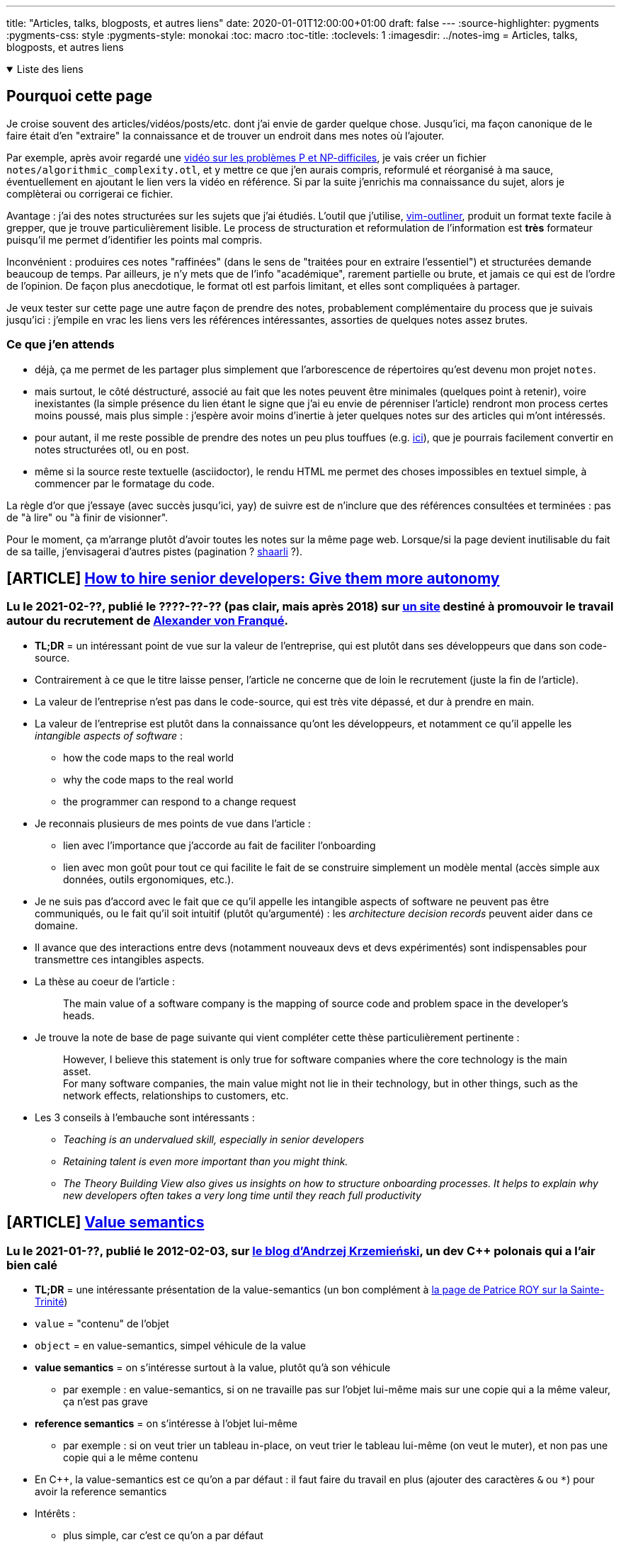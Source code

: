 ---
title: "Articles, talks, blogposts, et autres liens"
date: 2020-01-01T12:00:00+01:00
draft: false
---
:source-highlighter: pygments
:pygments-css: style
:pygments-style: monokai
:toc: macro
:toc-title: 
:toclevels: 1
:imagesdir: ../notes-img
= Articles, talks, blogposts, et autres liens

+++ <details open><summary> +++
Liste des liens
+++ </summary><div> +++

toc::[]

+++ </div></details> +++

== Pourquoi cette page

Je croise souvent des articles/vidéos/posts/etc. dont j'ai envie de garder quelque chose. Jusqu'ici, ma façon canonique de le faire était d'en "extraire" la connaissance et de trouver un endroit dans mes notes où l'ajouter.

Par exemple, après avoir regardé une <<video-sur-P-egal-NP,vidéo sur les problèmes P et NP-difficiles>>, je vais créer un fichier `notes/algorithmic_complexity.otl`, et y mettre ce que j'en aurais compris, reformulé et réorganisé à ma sauce, éventuellement en ajoutant le lien vers la vidéo en référence. Si par la suite j'enrichis ma connaissance du sujet, alors je complèterai ou corrigerai ce fichier.

Avantage : j'ai des notes structurées sur les sujets que j'ai étudiés. L'outil que j'utilise, https://www.vim.org/scripts/script.php?script_id=3515[vim-outliner], produit un format texte facile à grepper, que je trouve particulièrement lisible. Le process de structuration et reformulation de l'information est *très* formateur puisqu'il me permet d'identifier les points mal compris.

Inconvénient : produires ces notes "raffinées" (dans le sens de "traitées pour en extraire l'essentiel") et structurées demande beaucoup de temps. Par ailleurs, je n'y mets que de l'info "académique", rarement partielle ou brute, et jamais ce qui est de l'ordre de l'opinion. De façon plus anecdotique, le format otl est parfois limitant, et elles sont compliquées à partager.

Je veux tester sur cette page une autre façon de prendre des notes, probablement complémentaire du process que je suivais jusqu'ici : j'empile en vrac les liens vers les références intéressantes, assorties de quelques notes assez brutes.

=== Ce que j'en attends

* déjà, ça me permet de les partager plus simplement que l'arborescence de répertoires qu'est devenu mon projet `notes`.
* mais surtout, le côté déstructuré, associé au fait que les notes peuvent être minimales (quelques point à retenir), voire inexistantes (la simple présence du lien étant le signe que j'ai eu envie de pérenniser l'article) rendront mon process certes moins poussé, mais plus simple : j'espère avoir moins d'inertie à jeter quelques notes sur des articles qui m'ont intéressés.
* pour autant, il me reste possible de prendre des notes un peu plus touffues (e.g. <<liens-avec-des-notes-un-peu-touffues,ici>>), que je pourrais facilement convertir en notes structurées otl, ou en post.
* même si la source reste textuelle (asciidoctor), le rendu HTML me permet des choses impossibles en textuel simple, à commencer par le formatage du code.

La règle d'or que j'essaye (avec succès jusqu'ici, yay) de suivre est de n'inclure que des références consultées et terminées : pas de "à lire" ou "à finir de visionner".

Pour le moment, ça m'arrange plutôt d'avoir toutes les notes sur la même page web. Lorsque/si la page devient inutilisable du fait de sa taille, j'envisagerai d'autres pistes (pagination ? https://sebsauvage.net/wiki/doku.php?id=php:shaarli[shaarli] ?).


== [ARTICLE] https://hiringengineersbook.com/post/autonomy/[How to hire senior developers: Give them more autonomy]

=== Lu le 2021-02-??, publié le ????-??-?? (pas clair, mais après 2018) sur https://hiringengineersbook.com/#aboutme[un site] destiné à promouvoir le travail autour du recrutement de http://vonfranque.com/[Alexander von Franqué].

* *TL;DR* = un intéressant point de vue sur la valeur de l'entreprise, qui est plutôt dans ses développeurs que dans son code-source.
* Contrairement à ce que le titre laisse penser, l'article ne concerne que de loin le recrutement (juste la fin de l'article).
* La valeur de l'entreprise n'est pas dans le code-source, qui est très vite dépassé, et dur à prendre en main.
* La valeur de l'entreprise est plutôt dans la connaissance qu'ont les développeurs, et notamment ce qu'il appelle les _intangible aspects of software_ :
** how the code maps to the real world
** why the code maps to the real world
** the programmer can respond to a change request
* Je reconnais plusieurs de mes points de vue dans l'article :
** lien avec l'importance que j'accorde au fait de faciliter l'onboarding
** lien avec mon goût pour tout ce qui facilite le fait de se construire simplement un modèle mental (accès simple aux données, outils ergonomiques, etc.).
* Je ne suis pas d'accord avec le fait que ce qu'il appelle les intangible aspects of software ne peuvent pas être communiqués, ou le fait qu'il soit intuitif (plutôt qu'argumenté) : les _architecture decision records_ peuvent aider dans ce domaine.
* Il avance que des interactions entre devs (notamment nouveaux devs et devs expérimentés) sont indispensables pour transmettre ces intangibles aspects.
* La thèse au coeur de l'article :
+
[quote]
____
The main value of a software company is the mapping of source code and problem space in the developer’s heads.
____
+
* Je trouve la note de base de page suivante qui vient compléter cette thèse particulièrement pertinente :
+
[quote]
____
However, I believe this statement is only true for software companies where the core technology is the main asset. +
For many software companies, the main value might not lie in their technology, but in other things, such as the network effects, relationships to customers, etc.
____
+
* Les 3 conseils à l'embauche sont intéressants :
** _Teaching is an undervalued skill, especially in senior developers_
** _Retaining talent is even more important than you might think._
** _The Theory Building View also gives us insights on how to structure onboarding processes. It helps to explain why new developers often takes a very long time until they reach full productivity_


== [ARTICLE] https://akrzemi1.wordpress.com/2012/02/03/value-semantics/[Value semantics]

=== Lu le 2021-01-??, publié le 2012-02-03, sur https://akrzemi1.wordpress.com/[le blog d'Andrzej Krzemieński], un dev C++ polonais qui a l'air bien calé

* *TL;DR* = une intéressante présentation de la value-semantics (un bon complément à https://h-deb.clg.qc.ca/Sujets/Divers\--cplusplus/Sainte-Trinite.html[la page de Patrice ROY sur la Sainte-Trinité])

* `value` = "contenu" de l'objet
* `object` = en value-semantics, simpel véhicule de la value
* *value semantics* = on s'intéresse surtout à la value, plutôt qu'à son véhicule
** par exemple : en value-semantics, si on ne travaille pas sur l'objet lui-même mais sur une copie qui a la même valeur, ça n'est pas grave
* *reference semantics* = on s'intéresse à l'objet lui-même
** par exemple : si on veut trier un tableau in-place, on veut trier le tableau lui-même (on veut le muter), et non pas une copie qui a le même contenu
* En C++, la value-semantics est ce qu'on a par défaut : il faut faire du travail en plus (ajouter des caractères `&` ou `*`) pour avoir la reference semantics
* Intérêts :
** plus simple, car c'est ce qu'on a par défaut
** plus proche du concept mathématique de fonction (functional programming FTW)
** pas de memory-management à faire, car les objets ont un _storage duration_ automatique
** pas de problème de reference aliasing. Chaque thread a sa propre copie -> pas de data-race.
** referential transparency (TL;DR : on peut remplacer l'invocation d'une fonction par son résultat, ce qui n'est pas le cas si la fonction mute ses paramètres, car elle a alors des side-effects)
* Pourquoi ne pas l'utiliser :
** pour que plusieurs entités modifient le même objet, ils doivent manipuler une référence (e.g. `std::cout`, qui est global, et qui peut être utilisé à plusieurs endroits du code)
** pour profiter de fonctionnalités nécessitant des pointeurs ou des références (e.g. polymorphisme)
** pour gagner en perf en évitant de recopier de gros objets
* Dans ce dernier cas, attention à bien mesurer, car le passage par valeur n'est pas nécessairement aussi coûteux qu'on pourrait le penser (le C++ a plusieurs mécanismes pour éviter les copies).
* Note : les pointeurs ont beau être passés par valeur (le pointeur lui-même est copié), il est considéré comme reference semantic car il sert à référencer un objet.

== [VIDEO] https://www.youtube.com/watch?v=ZAji7PkXaKY[Back to Basics: The Abstract Machine - Bob Steagall - CppCon 2020]

=== Vue le 2021-02-24, publiée le 2020-09-22 sur https://www.youtube.com/channel/UCMlGfpWw-RUdWX_JbLCukXg[la chaîne de la CppCon], par https://github.com/BobSteagall[Bob STEAGALL], membre du comité C{plus}{plus}

* *TL;DR* : talk sur les similitudes et différences entre la différence entre _abstract machine_ (dans le modèle mental du développeur, c'est ce qui fait tourner le code qu'on écrit) et _physical machine_ (qui exécute réellement le programme).
* 03:00 définition d'une abstract machine : processor (instruction set, register set, memory model) conçu non pas pour être implémenté physiquement, mais pour supporter l'exécution d'un langage intermédiaire
* 03:20 C{plus}{plus} abstract machine = portable abstraction of your os, kernel and hardware
* 04:20 variety of computing Platforms :
** général purpose cpu
** GPU
** embedded processors
* 05:00 quand on écrit des programmes, on ne veut pas écrire pour un hardware particulier
* 08:00 there is no room for another langage between C{plus}{plus} and the hardware : C{plus}{plus} se mappe bien sur le hardware (e.g. les types fondamentaux se mappent naturellement sur des entités mémoire hardware)
* 08:40 : C{plus}{plus} defines how programs work in terms of an abstract machine. Cette abstract machine est délibérément proche du hardware
* 09:00 our programs describe operations performed on the abstract machine
** C'est le point principal du talk : _When we write C{plus}{plus} code, we are writing to the C{plus}{plus} abstract machine_
** En résumé, le dev est en charge d'écrire du code pour l'abstract machine, le compilo est en charge d'écrire du code pour la physical machine (fort heureusement nommé code machine)
** L'observable behaviour de l'abstract machine et de la physical machine sera identique.
* 13:30 implementation-defined behaviour = marge laissée à l'implémentation (le compilo) sur son comportement. Elle doit être documentée. Certains aspects de l'abstract machine sont non specifies, et non déterministes
* 16:00 définition de observable behaviour
* ~23:00 implementation defined (= au choix de l'implémentation, mais déterministe et documenté, e.g. la taille d'un pointeur = `sizeof(void*)`) et unspecified (non-deterministe,p.ex. l'ordre d'évaluation des arguments d'une fonction)
* 28:00 undefined behaviour. S'il y en a dans le programme, le programme ne sert plus à rien car il peut faire absolument n'importe quoi.
* 29:00 ill-formed = l'implémentation doit avertir l'utilisateur. (il existe aussi une catégorie "no diagnostic required")
* 31:30 structure de l'abstract machine :
** Memory
** Objects
** Threads
* 32:00 pour l'abstract machine, la mémoire est flat et homogène
* 34:00 objects : size, alignement, storage duration (automatic/static/threadlocal), lifetime, type, value (possiblement indéterminé), name. At most ONE memory location.
* ??:?? As-if rule : le compilo peut faire ce qu'il veut, si ça ne modifie pas le comportement observable du programme
* 38:30 intéressant exemple concret d'arithmétique des pointeurs autorisée ou non par l'abstract machine : autorisé dans un tableau, mais pas en dehors.
* 43:45 threads. Chaque thread a une toplevel fonction (celle du thread principal est `main`)
* 52:40 le truc à retenir :
+
[quote]
____
When we write C{plus}{plus} code, we are writing to the C{plus}{plus} abstract machine
____
+
* (Et c'est l'implémentation qui traduit les opérations effectuées par l'abstract machine en des opérations effectuables par la physical machine)


== [VIDEO] https://www.youtube.com/watch?v=ZQFzMfHIxng[CppCon 2017: Fedor Pikus “C++ atomics, from basic to advanced. What do they really do?”]

=== Vue le 2021-02-23, publiée le 2017-10-10 sur https://www.youtube.com/channel/UCMlGfpWw-RUdWX_JbLCukXg[la chaîne de la CppCon], par https://www.oreilly.com/pub/au/7031[Fedor PIKUS], ancien dev Google, actuellement chez Mentor.

* 04:30 définition d'un atomic = les autres threads ne voient pas d'état intermédiaire.
** C'est un concept plus général que les atomic du C++ : c'est le A de Acid, par exemple (alors même qu'une transaction peut concerner des milliers d'istructions)
* 10:45 tous les types trivialement copiables (i.e. copiables avec memcpy, continuons chunk of memory, no virtual fonctions, noexcept constructor) peuvent être atomiques.
* 11:00 donne les opérations utilisables avec les atomic.
* 13:00 certaines opérations compilent mais ne sont pas atomiques !
* 15:40 opérations applicables aux atomic : load, store, exchange, compare_and_swap
* 16:10 je commence à mieux comprendre compare exchange, qui semble être conçu pour être utilisé dans une boucle pour "setter" l'atomic de façon conditionnelle, s'il a bien la valeur attendue.
* 17:40 confirme et détaille cette vision
* 19:00 fetch_add (et ses cousins)
* 21:30 attention quand on mesure les perfs des atomic : elles sont 1. hardware dependent, et 2. compiler-dependent
* 27:00 atomic n'est pas nécessairement lockfree, et ça dépend de la plateforme, et n'est connu qu'au runtime (pour des contraintes d'alignement). On dispose tout de même de is_always_lock_free au compile-time.
* 30:30 c'est toute la cacheline qui est synchronisée
* 33:00 différence entre compare exchange weak et strong = le weak peut renvoyer false même si la condition est en fait remplie (spurious failure)
* 39:00 l'archétype d'une atomic data structure : une variable atomic contient un index/pointeur sur une zone mémoire non-atomic
* 42:00 par conséquent, les memory barriers vont avec les atomic, pour garantir que la zone mémoire à laquelle on accède via l'atomic est bien dans l'état souhaité.
** Sans memory barriers, chaque cpu (donc chaque thread) voit un état indépendant de la mémoire. La MB permet de synchroniser les cachelines des cpus.
* 43:30 memory barriers et memory order sont corrélés
** Relaxed = pas de garantie sur l'ordre des instructions mémoire
** Acquire = aucune opération ne peut être déplacée avant la barrière
** Release = le contraire : aucune opération ne peut être déplacée APRÈS la barrière (valable même pour tout le code, y compris pour les variables non-atomiques !)
** Utilisées conjointement sur la même atomic, release store dans un thread1 + acquire load dans un thread2 permet de synchroniser des threads, y compris sur des lectures / écritures de variables non atomic
** Il y a deux autres memory order.
** Si on ne précise pas l'ordre, le défaut est d'utiliser le plus fort : plus safe, mais moins efficace
* 50:30 les perfs des différentes barriers dépendent de la plateforme
* 57:30 : pour vraiment gagner des perfs avec les atomics, il faut utiliser les memory barriers
* 58:00 quand faut il utiliser le lockfree ? Grosso modo quand on ne peut pas utiliser de locks, ou que c'est pas pratique de locker.
* 01:03:00 IMPORTANT = Dans quels cas utiliser les memory order ? le cas où les memory order sont importantes sont les cas où l'atomic est utilisé pour synchroniser d'autres variables (e.g. pour synchroniser l'accès à un tableau). Si ça n'est pas le cas (e.g. car on ne s'intéresse qu'à la valeur en soi de l'atomic), alors on peut utiliser memory_order_relax.


== [VIDEO] CppCon 2014: Herb Sutter "Lock-Free Programming (or, Juggling Razor Blades)" https://www.youtube.com/watch?v=c1gO9aB9nbs[part 1] et https://www.youtube.com/watch?v=CmxkPChOcvw[part 2]

=== Vue le 2021-02-??, publiée le 2014-10-16 sur https://www.youtube.com/channel/UCMlGfpWw-RUdWX_JbLCukXg[la chaîne de la CppCon], par Herb SUTTER

* *TL;DR* : un bon talk sur l'utilisation des atomic pour lock-free programming.
* Notes vrac sur le premier talk :
** 03:00 with locks, either simplicity or scalability
** 03:30 mesurer avant (pour vérifier qu'on adresse bien le bon problème), et après (pour vérifier qu'on a bien avancé dans la bonne direction)
** 05:00 useful to see locks as trafic lights
** 06:00 analogie intéressante avec échangeur d'autoroute
** 07:30 lockfree = transactional thinking + atomic
** 17:00 wait-free vs lock-free vs obstruction-free
** 18:30 double check locking (pour ne pas avoir à prendre le lock pour rien) utile pour initialiser un singleton, mais l'atomic reste indispensable
** 22:00 les atomics ont des memory-barriers implicites (donc ne sont pas réordonnées).
** 24:40 atomic store peut avoir un fort overhead, mais pas atomic load.
** 27:00 call_once pour initialiser un truc une seule fois
** 36:30 les invariants doivent être vrais aux frontières des sections critiques
** 38:00 locking + lockfree
** 45:00 et autour : ce qui est important pour le lockfree, c'est de comprendre comment les différents threads travaillent avec l'atomic
** 55:00 (environ) : la question de savoir si travaille le plus vite (donc qui sera sous-utilisé) entre le producer et les consumers est importante pour choisir comment implémenter l'algo lockfree.
* Notes vrac sur le deuxième talk :
** ~13:00 ABA problème : on a un pointeur sur un T*, mais la même adresse pointe successivement vers deux objets différents (le premier a été détruit, et son adresse a été réutilisée pour créer le second)
** ~26:00 utilisation de référence counting (shared ptr) pour être robuste à la concurrency.
** 28:30 linearizability = même si deux opérations overlappent, tout se passe comme si elles avaient plutôt été successives car protégées par mutex.
** Ndm : compare_exchange permet le pattern suivant, permettant de remplacer p par p->next, y compris en cas d'utilisation concurrente, tout en évitant les problèmes de TOCTOU :
+
[source,cpp]
----
auto p = head.load();
while(p && head.compare_exchange_weak(p, p->next)) {}
----
+
** L'idée est que s'il n'y a pas d'accès concurrent, on fera l'échange directement. Mais si p a changé depuis qu'on l'a lu (ou plutôt load), alors on recommence avec la NOUVELLE valeur de p (car en cas d'échec, compare_exchange fait un load de la NOUVELLE valeur de p)
** 51:00 :
*** Throughput = total work (ici, nombre d'objets) qui peuvent passer par la queue.
*** Scalability = la capacité à accomplir plus de travail si on a plus de cores disponibles
*** Contention = how much threads interfere with each other by fighting for resources.
*** Oversubscription = quand il y a plus de threads (cou bound) que de cores pour les faire progresser.
** La façon de mesurer les perfs dans un contexte concurrent (sur les 20 dernières minutes) est très intéressante. (À 01:07:15, il y a un autre graphique intéressant)
** Plus généralement, c'est un rex concret d'optimisation multithread super (et guidé par des mesures!)
** 56:30 pour améliorer les perfs, un point intéressant : je peux dégrader les perfs d'un thread (e.g. en faisant plus de heap allocation) si ça permet plus de parallelisation (e.g. en ayant moins de code dans une section critique).
** 01:06:00 alignas pour éviter le false sharing
** 01:09:40 si on dépasse la "subscription boundary" (i.e. si on commence à avoir plus de threads que de cores), il y a une brutale discontinuité dans les perfs
** 01:10:00 to improve scalability, minimize contention

== [ARTICLE] https://fr.wikipedia.org/wiki/Illusions_de_l%27informatique_distribu%C3%A9e[Illusions de l'informatique distribuée]

=== Lu (c'est un bien grand mot) le 2021-02-23, rédigée le ????-??-?? sur https://fr.wikipedia.org/

* Les illusions en question :
** Le réseau est fiable.
** Le temps de latence est nul.
** La bande passante est infinie.
** Le réseau est sûr.
** La topologie du réseau ne change pas.
** Il y a un et un seul administrateur réseau.
** Le coût de transport est nul.
** Le réseau est homogène.

== [ARTICLE] link:https://h-deb.clg.qc.ca/Sujets/Divers\--cplusplus/Sainte-Trinite.html[Comprendre la Sainte-Trinité]

=== Lue le 2021-02-07, rédigée le ????-??-?? sur https://h-deb.clg.qc.ca/[le site de Patrice ROY], professeur Montréalais, qui en plus d'être *très* pédagogique, de faire partie du http://www.open-std.org/jtc1/sc22/wg21/[Working Group normalisant le C++], est super gentil :-)

* Synthèse :
** "sainte-trinité" = règle de 3, de 5 ou de zéro selon les versions
** TL;DR : soit tu ne définis aucune des 5 fonctions suivantes toi-même, soit tu les définis tous :
*** copy-constructor
*** copy-assignment operator
*** move-constructor
*** move-assignment operator
*** delete
** attention : il y a des règles particulières indiquant si le compilo définira ou non lui-même ces fonctions
** Plutôt qu'une règle absolue, c'est une bonne pratique, qui invite à double-checker lorsqu'on est amenés à ne pas la suivre.
** le cas où il faut les définir soi-même est le cas où la classe est responsable d'une ressource (et dans ce cas, mieux vaut que ce soit sa *seule* responsabilité)
** règle étendue = 3½ / 5½ : ajoute la fonction `swap` aux 5 fonctions ci-dessus
** par ailleurs, l'article porte un regard intéressant sur les langages qui poussent la value-semantic, et ceux qui poussent la reference-semantic
* NdM : l'état de mes connaissances avant de lire l'article :
** soit tu implémentes les 3(5) opérateurs, soit tu n'en implémentes aucun
** tu implémentes les 3(5) :
*** si tu as besoin d'implémenter l'un des trois, tu as sans doute besoin d'implémenter les deux autres
*** et c'est parce que la classe "gère une ressource externe"
*** exemple = dans son constructeur, une classe alloue un int (et le stocke dans un int*)
*** dans ce cas, on veut définir un destructeur particulier qui delete l'int*
*** la règle de 3 dit alors qu'il faut définir ce qu'on veut faire quand on recopie une autre instance (copy-constructor ou copy-assignment)
*** en effet, si on se contente de copier l'int*, la destruction des deux instances va delete deux fois le pointeur
*** plus probablement, on veut delete notre int actuel et en allouer un autre (ou encore garder notre int, et copier la valeur)
** si tu n'en implémentes aucun :
*** notre classe a une plutôt un comportement "normal" vis-à-vis de ses membres
*** ils peuvent utiliser la copie-construction par défaut / destruction par défaut
*** du coup, MIEUX VAUT utiliser les default versions de ces opérateurs (et donc n'en définir aucun, cf. la règle de 3)
* Définir ce qu'est un objet en POO :
** accès à un objet
** ça veut dire quoi construire l'objet
** ça veut dire quoi finaliser l'objet (aka destruction)
** ça veut dire quoi dupliquer l'objet
* Plutôt qu'une règle absolue, c'est une bonne pratique, qui invite à double-checker lorsqu'on est amenés à ne pas la suivre.
* Recommandation = expliciter son intention (au besoin, avec `=default` ou `=delete`)
* Valeurs par défauts des 3 opérations :
** construction par copie = appeler le constructeur de copie de chacun des attributs
** affectation = appeler l'affectation de chacun des attributs
** destruction = appeler le destructeur de chacun des attributs
* Rôle des 3 opérations :
** constructeur = mettre en place les invariants de l'objet construit
** opérations de copie = maintenir ces invariants (parmi d'autres rôles)
** destructeur = assurer la saine libération des ressources dont est responsable l'objet
* Sainte trinité d'un objet correcte si tous ses membres ont une sainte-trinité correcte et une opération de copie correctement définie.
* La sainte-trinité est à définir si un objet prend la responsabilité d'une ressource :
** allocation dynamique de mémoire
** ouverture d'un stream (NdM ou d'un fichier)
** prise en charge d'un mutex ou autre mécanisme de synchronisation
** (NdM : database connection, ...)
** NdM : à mes yeux, cette guideline est la plus importante qui va avec la règle de 5 : _si un objet prend la responsabilité d'une ressource, il faut définir les 5 opérations_
* Note importante : ce n'est pas parce qu'un objet contient des membres pointeurs (ou même un conteneur de pointeurs) qu'elle doit se préoccuper de la sainte-trinité !
** en effet : si l'objet n'est pas RESPONSABLE des objets pointés (dans le sens où il doit penser à les détruire), il n'est pas oblité de définir les 3 opérations de la sainte-trinité
* Au sujet du lien entre la sainte-trinité et l'opposition entre value/reference-semantic :
** NdM : l'opposition reference-semantic vs. value-semantic semble être regroupée sous le terme "sémantique d'accès".
** java/C# = reference-semantic :
*** objets créés dynamiquement (heap-allocated)
*** on n'y accède que par référence (on n'a jamais accès à l'objet lui-même)
*** garbage-collecté (donc la finalisation n'est pas déterministe)
** C++ = value-semantic :
*** objets typiquement (mais pas exclusivement) stack-allocated
*** finalisation déterministe 
** L'article explique qu'avoir une sémantique de valeur implique qu'il est plus important de savoir ce que représente une copie d'objet :
*** possiblement, car il y a bien plus de copie que dans un langage ayant une sémantique de référence, notamment car il y en aura plein lors des appels de fonction ?
*** EDIT : exprimé dans l'autre sens, dans un langage avec une sémantique de référence comme python, les objets sont rarement copiés, et la sainte trinité moins importante
** De même l'implication avec le fait qu'il est plus important (qu'avec une reference-semantic) de bien savoir ce qu'est un destructeur n'est pas claire...
*** possiblement car on va vouloir faire plus de choses avec le destructeur, vu que celui-ci est un outil plus utile ?
*** possiblement aussi, car comme on copie souvent les objets, on les copie dans des contextes temporaires (comme un appel de fonction), et que du coup, les objets sont détruits souvents
** EDIT : il clarifie ailleurs :
+
[quote]
____
Dans un langage où l'usage est de manipuler des objets directement, offrir un support automatique de la Sainte-Trinité va de pair avec des principes de base de saine programmation.
Évidemment, dans un langage où l'accent est mis sur l'allocation dynamique de ressources, le partage d'objets et l'accès indirect, les pratiques sont différentes.
En C# et en Java, mieux vaut penser immuabilité (pour réduire les conséquences néfastes du partage implicite des objets) que d'insister sur la copie des objets, puisque cette dernière opération y est moins naturelle, moins idiomatique.
____
+
** EDIT 2 : et il détaille encore plus dans le chapitre "Risques du partage" :
+
[quote]
____
Puisque tous les objets en C# et en Java sont alloués dynamiquement, et puisque la copie dans ces langages est d'abord et avant tout une copie de référence, donc une sémantique de partage du référé il est très important de développer avec ces langages l'habitude de concevoir des objets immuables. +
Par immuable, on entend une classe dont les instances ne peuvent être modifiées une fois construite (pas de mutateurs ou de services semblables). Sans surprise, la plupart des classes importantes de langages comme C# et Java sont immuables (String en Java et string en C# en sont de bons exemples). Pour comprendre les enjeux, voir ce texte https://h-deb.clg.qc.ca/Sujets/Divers\--cplusplus/Importance-constantes.html#immuabilite +
Partager un objet qui n'est pas immuable est dangereux en situation de multiprogrammation, et prête à risque même en situation de monoprogrammation, brisant le principe de moindre surprise. Il est difficile de savoir quand il est le plus opportun de dupliquer un objet mutable (par clonage ou par copie) pour éviter les bris d'encapsulation; les objets faisant partie d'une interface dans ces langages devraient conséquemment tous être immuables.
____
+
** EDIT 3 : https://en.cppreference.com/w/cpp/language/rule_of_three[cette autre ressource] listée en bas de page donne des billes :
+
[quote]
____
Because C++ copies and copy-assigns objects of user-defined types in various situations (passing/returning by value, manipulating a container, etc), these special member functions will be called, if accessible, and if they are not user-defined, they are implicitly-defined by the compiler.
____
+
*** Donc en gros, le lien avec la sémantique de référence, c'est qu'en C++, on a plus tendance à modifier les objets que par exemple en java, où les objets sont plus souvent immutables.
* Le code d'exemple suivant est intéressant, notamment l'utilisation du copy-and-swap idiom pour implémenter l'opérateur d'affectation :
+
[source,cpp]
----
class TiTableau {
public:
   using size_type = std::size_t;
private:
   size_type nelems{};
   int *elems;
public:
   TiTableau(size_type n) : elems{ new int[n] } {
      fill(elems, elems+size(), 0);
   }
   TiTableau(const TiTableau &autre) : nelems{ autre.size() }, elems{ new int[autre.size()] } {
      copy(autre.elems, autre.elems+size(), elems);
   }
   void swap(TiTableau &autre) {
      using std::swap;
      swap(elems, autre.elems);
      swap(nelems, autre.nelems);
   }
   TiTableau& operator=(const TiTableau &autre) {
      TiTableau{ autre }.swap(*this);
      return *this;
   }
   ~TiTableau() {
      delete [] elems;
   }
};
----
+
* L'opérateur swap est si important qu'on appelle parfois plutôt la règle de 5½.
* NdM : un autre exemple de cas où il a fallu se poser la question = unique_ptr.
** comme la classe est responsable d'une ressource, il faut savoir quoi faire à la copy-construction, ou à la copy-affectation
** en l'occurence, unique_ptr n'est pas copiable ou assignable par copie : deux instances de unique_ptr ne peuvent pas gérer le même objet.
** (mais il peut transférer la responsabilité de l'objet qu'il gère via des move-operations)
* Autre phrase intéressante :
+
[quote]
____
Là où shared_ptr définit une sémantique de partage (copier un shared_ptr signifie partager son pointé), unique_ptr définit une responsabilité exclusive sur le pointé.
Le contenu pointé par un unique_ptr peut être transféré d'un unique_ptr à un autre, mais un unique_ptr ne se copie pas.
Pour cette raison, unique_ptr est plus sécuritaire en situation de multiprogrammation, et est aussi plus léger en mémoire.
En C++, donc, c'est unique_ptr si possible, et shared_ptr si nécessaire.
____
+
* Il y a quelques lignes sur la comparaison à java et C#, l'intérêt des GC, et le fait que la structure C++ qui se rapproche le plus d'une création d'objet en java/C# est `auto x = shared_ptr<X>(new X);`
* Génération automatiques par le compilo :
** les 5 opérations de la règle des 5 sont générées automatiquement par le compilateur, sauf si l'utilisateur en a défini au moins une lui-même
** si l'utilisateur empêche le compilo de définir les autres opérations parmi les 5, elles sont considérées comme =delete
** règle de zéro : pour une classe qui n'est pas explicitement responsable de ressources, mieux vaut ne coder aucune des opérations de la règle de cinq
* Les liens de la page sont une mine d'or :
** https://en.cppreference.com/w/cpp/language/rule_of_three
+
[quote]
____
Rule of five : Because the presence of a user-defined destructor, copy-constructor, or copy-assignment operator prevents implicit definition of the move constructor and the move assignment operator, any class for which move semantics are desirable, has to declare all five special member functions:  +
Unlike Rule of Three, failing to provide move constructor and move assignment is usually not an error, but a missed optimization opportunity. +
Rule of zero : Classes that have custom destructors, copy/move constructors or copy/move assignment operators should deal exclusively with ownership (which follows from the Single Responsibility Principle). +
Other classes should not have custom destructors, copy/move constructors or copy/move assignment operators.
____
+
** https://github.com/isocpp/CppCoreGuidelines/blob/master/CppCoreGuidelines.md#Rc-zero
+
[quote]
____
If you can avoid defining default operations, do +
If you define or =delete any copy, move, or destructor function, define or =delete them all
____


== [VIDEO] https://www.youtube.com/watch?v=7RoTDjLLXJQ[What is an ABI, and Why is Breaking it Bad ? — Marshall Clow — CppCon 2020]

=== Vue le 2021-02-05, publiée le 2021-02-03 sur https://www.youtube.com/channel/UCMlGfpWw-RUdWX_JbLCukXg[la chaîne de la CppCon], par https://github.com/mclow[Marshall CLOW], notamment auteur de Boost.Algorithm, lead-dev d libc++, et chairman of the Library working group of the C++ standard committee.

* *TL;DR* = une vidéo intéressante sur les conséquences d'un changement d'ABI non-rétrocompatible.
* 03:00 Apparemment, ABI est définie par platform, et non par c++ standard
* 04:15 ABI break = specific break of ODR
* If we had no shared compilation, there would be no ABI breaks.
* 08:00 fragile base classe problème , si on modifie la classe de base, il faut recompiler les classes filles.
* 09:00 c++ ne connait pas les noms des membres, juste leurs offsets
* 11:00 vtable = array de pointeurs de fonctions. Taille de l'array est le nombre de fonctions virtuelles. L'ordre des fonctions dans l'array dépend du compilateur.
* 14:00 vouloir ne pas casser l'ABI de iostream a empêché d'ajouter des short floats (floats de 16 bits) dans c++ 20. En effet, il aurait fallu ajouter de nouvelles fonctions virtuelles à iostream.
* 15:40 quand clang a été fait, l'un des objectifs était de produire des object files compatibles avec GCC. (Du coup, ils étaient obligés d'utiliser le même ordre de fonctions virtuelles dans la vtable que GCC)
* 18:00 wow, un obscur changement, (possiblement sans même modification du code assembleur généré) casse l'ABI ! En gros, remplacer un custom copy-constructor par `=default` rend possiblement les classes-filles copy-constructible, ce qui autorise certaines plate-formes à passer ses paramètres par registres plutôt que sur la stack, ce qui est un changement d'ABI.
* 26:00 don't have stale binaries = don't have binaries older than things they use.
* 28:30 quelques explications sur le changement d'ABI des strings en c++11. Dix ans après, ça pose encore problème.
* 30:30 exemple de conséquence de ce changement d'ABI, si l'os a été compilé par GCC 4.3 ( donc avec l'ancienne ABI des strings, pre-c++11), et qu'on utilise dessus un binaire compilé avec gcc9 (éventuellement compilé soi-même, mais c'est pas obligatoire), donc utilisant la nouvelle ABI, ça va crasher, car le layout attendu par le code qu'il vient de compiler n'est pas celui de la shared lib de l'OS, qu'il utilise.
* 34:30 les ABI breaks, c'est un problème des implémentations du langage c++ (plutôt que du langage lui-même)
* 35:30 discussion par un working-group de "quand peut-on changer une ABI ?"
* 38:15 pour s'autoriser un ABI break, tout en évitant à un dev d'utiliser une lib non compatible sans s'en rendre compte (donc être capable de *détecter* l'utilisation d'une ABI non-compatible), une proposition pour c++26 est de changer le mangling scheme. Ainsi, on ne pourra même plus linker son object file fraîchement compilé avec un object file plus vieux utilisant l'ancienne ABI (comme une lib système)
* 40:00 autre possibilité pour s'autoriser des changements d'ABI : les binaires (ex, les libs systèmes) embarquent les DEUX versions du code assembleur, l'une utilisant l'ancienne ABI, l'autre utilisant la nouvelle.
* 41:00 ça n'est que quand on exécute un programme que l'ensemble du système qui va tourner est complet (donc c'est seulement à ce moment tardif qu'on sait si les ABIS seront compatibles ou non). Du coup, les binaires ne sont pas vérifiables statiquement pour savoir si oui ou non ils utilisent des ABI compatibles.
* 43:00 explication sur pourquoi même au linktime, on ne peut pas vérifier si les binaires sont compatibles. (TLDR : parce qu'au runtime, la dépendance à la lib sera peut-être résolue avec une AUTRE version de la lib que celle utilisée au linktime, du coup vérifier au linktime n'est pas suffisant).
* 46:00 les conséquences d'un ABI break
* 47:30 exemple concret avec Photoshop et ses plugins : ABI break d'une lib partagée suite à un upgrade d'os. Photoshop fait bien le boulot et propose une nouvelle version  compatible avec cette nouvelle ABI. Mais pas nécessairement les 40 développeurs des 40 plugins que j'utilisais ! Du coup, pour retrouver un système stable, je rétropédale et downgrade mon os : je ne pourrai upgrader que quand tous les plugins proposeront une nouvelle version compatible du plugin, avec la nouvelle ABI.
* 51:00 note que le problème de compatibilité d'ABI ne se pose QUE si on veut faire évoluer une lib (ou plus généralement, un binaire) *existant*. Notamment, si on se contente d'AJOUTER des nouvelles choses sans jamais modifier ce qui existe, on est tranquilles. Exemple concret = plutôt que de faire évoluer une structure Hashmap (en cassant son ABI au passage), si on se contente d'AJOUTER une nouvelle structure BetterHashmap, on n'aura pas de soucis d'ABI. Mais bon, c'est pas toujours faisable ou pratique. Apparemment, java fait beaucoup ça.
* 52:30 pas directement lié à ABI, mais intéressant tout de même : on peut utiliser des options d'optimisation différentes pour différentes parties du code (i.e. différents fichiers objets) : certains fichiers objets sont compilés avec des options pour optimiser pour réduire la taille, et d'autres fichiers objets sont compilés avec des options pour optimiser la vitesse d'exécution. 
* 56:00 grosso modo, la version d'ABI de la lib standard de ton système définit l'ABI que tu vas utiliser avec ton système. (En gros, t'as pas trop le choix). C'est la raison pour laquelle j'ai dû préfixer par LD_LIBRARY_PATH pour utiliser un compilo plus récent que celui de mon système.
* 58:00 *symbol versioning* semble être un moyen de contourner les problèmes de compatibilité. Ndm : car on retombe dans le "ajouter plutôt que faire évoluer". C'est pas hyper clair pour moi comment l'utilisateur de la lib qui a versionné ses symboles pourra "choisir" le symbole... Hum en fait si : il choisit soit via le header de la lib (si les deux fonctions ont des noms différents, mais bon, c'est plus vraiment du symbol-versioning), soit au linktime, selon la version de la lib avec laquelle il linke son binaire (si la fonction garde le même nom - l'aPi ne change pas - mais est manglée en un symbole différent, versionné)
* Apparemment, c'est déjà le cas pour la stdlib de c++ : les noms manglés sont préfixés par __1_, où le 1 correspond à du symbol versioning. EDIT : je vérifie qu'il y a bien des versions d'ABI dans les noms manglés (environ 25%, on dirait) :
+
[source,bash]
----
nm -D /usr/lib32/libstdc++.so.6.0.28|grep __cxx
# [...]
# 00121f10 W _ZTv0_n12_NSt7__cxx1118basic_stringstreamIwSt11char_traitsIwESaIwEED1Ev
# 00121bf0 W _ZTv0_n12_NSt7__cxx1119basic_istringstreamIcSt11char_traitsIcESaIcEED0Ev
# [...]

nm -D /usr/lib32/libstdc++.so.6.0.28|wc -l     
# 5983

nm -D /usr/lib32/libstdc++.so.6.0.28|grep __cxx|wc -l
# 1488
----
+
* 01:00:30 même si le comité c++ s'y intéresse, ces questions de compatibilité d'ABI, c'est plutôt le problème de ceux qui font les libs standard (donc les fabricants de compilateurs).

== [POST] https://akrzemi1.wordpress.com/2013/11/18/type-erasure-part-i/[Type erasure — Part I]

=== Lu le 2021-02-02, publié le 2013-11-18, sur https://akrzemi1.wordpress.com/[le blog d'Andrzej Krzemieński], un dev C++ polonais qui a l'air bien calé

* *TL;DR* = excellent article expliquant les différentes façons d'erase les types
** type-erased = "interface" = on est générique vis-à-vis du type réel sur lequel on travaille
** le fil rouge de l'article est la recherche dans un conteneur trié via un binary search
** pas de type-erasure, templatization -> le plus rapide, mais on a les inconénients des templates
** void* type-erasure = pas terrible car pas type-safe + ne fonctionne qu'avec des arrays
** OO-based type-erasure = pas terrible car nombreux problèmes (notamment, force d'hériter d'un type)
** template-based type-erasure = pas parfait, mais mieux que le reste, notamment : type-safe + templatization uniquement sur le type de l'objet lui-même
** l'article se poursuit avec deux autres articles : https://akrzemi1.wordpress.com/2013/12/06/type-erasure-part-ii/[part II], https://akrzemi1.wordpress.com/2013/12/11/type-erasure-part-iii/[part III]
* dispatch statique (pas de type-erasure ici) :
** Le compilateur choisit statiquement la bonne spécialisation de cout en fonction du type de `s` ou `i`.
+
[source,cpp]
----
void print (string s, int i)
{
    cout << s;
    cout << i;
}
----
+
** Ici, le type (non-erased) contient donc des informations utiles au compilateur.
** `cout::operator<<` est polymorphic, car il se comporte différemment lorsqu'appelé avec des variables différentes.
** Point important : il n'y a PAS de runtime-dispatch : c'est bien au compile-time que le dispatch a lieu -> pas d'overhead au runtime.
* être générique avec les templates :exemple de l'article = algo de type binar-search en C 
** en C : bsearch, utilisant une fonction de comparaison, qui accepte des void*
** en C++ : std::equal_range
+
[source,cpp]
----
int c_bigger (const void * a, const void * b)
{
    return *(int*)b - *(int*)a;
}
----
+
** l'équivalent en C++ utilise une lambda comme fonction, et est plus rapide qu'en C
** en C, le compilo n'est pas aware du type de la fonction de comparaison, et du fait qu'elle travaille sur deux int -> pas d'optimisation possible, on déréférencera au runtime le pointeur de fonction
** du coup, ici, l'utilisation de template permet d'aller plus vite au runtime
** TL;DR : on fait un trade-off : utiliser les templates (fast-runtime, slow build) ou ne pas les utiliser (le contraire)
* inconvénient des templates :
** binaire plus gros (vu qu'on a une instanciation par "spécialisation")
** compile-time slow down
** le body de la fonction doit être visible (dans le header), et on doit donc exposer toutes les dépendances (les headers dont notre template a besoin) -> compile-time encore plus lent
** messages d'erreur des template-instanciation souvent illisibles
* avantage des templates :
** programmes plus rapides que leurs équivalents non-templates
** type-safety par rapport aux équivalents non-templates
* **`void*` type-erasure :**
** exemple = le bsearch de C : au runtime, on a une indirection pour utiliser un pointeur de fonction
** note : cf. "man bsearch" la signature de bsearch attend un pointeur de fonction qui a cette signature : 
+
[source,cpp]
----
int (*compar)(const void *, const void *)
----
+
** le code de la fonction de comparaison va caster les void* en int pour pouvoir les comparer (`c_bigger` plus haut)
** citation : _bsearch is in fact an example of basic type erasure. It is one function, with one interface that works for arrays of any element type._
** TL;DR : en C, void* permet d'être générique sur le type des éléments qu'on passe à une fonction
** utiliser void* permet d'overloader `bsearch` au runtime, qui marche dorénavant avec TOUT type de tableau
** problèmes :
*** problème : on ne peut rien faire d'un void* :
**** soit on le passe à une autre fonction qui en fait qqch (exemple avec c_bigger, une autre fonction caste en int)
**** soit on passe d'autres arguments codant l'information qui aurait été apportée par le type (exemple avec bsearch : on passe un argument `size` de type `size_t` pour savoir comment incrémenter les itérateurs)
*** non-type safe : on peut tout à fait passer une fonction de comparaison qui compare des entiers à un bsearch appliqué à un tableau de string (et ça va sans doute UB)
*** le compilo ne détecte rien, car les deux fonctions de comparaison ont même signature (utilisant des void*)
*** autre limitation = bsearch ne fonctionne qu'avec des arrays (et ne saura pas par exemple travailler avec un std::set)
* *OO-based type-erasure* :
** tous les objets héritent d'un même classe, toutes les classes filles implémentent un opérateur de comparaison avec un autre Object* (qui throw lorsque l'Object auquel on compare n'est pas du bon type)
+
[source,cpp]
----
int i_bigger (const Object* a, const Object* b)
{
  auto ia = dynamic_cast<MyInteger const*>(a);
  auto ib = dynamic_cast<MyInteger const*>(b);
 
  if (ia == nullptr || ib == nullptr) {
    throw SomeException{};
  }
 
  return ib->getInt() - ia->getInt();
}
 
Object* OO_search (Object** base, 
                   size_t size,
                   int (*comp)(const Object*, const Object*)
----
+
** on a UN PEU amélioré la situation : au lieu d'un UB, on a une exception au runtime lorsqu'on compare des objets non-comparables
** beaucoup de problèmes :
*** on est obligés d'hériter d'Object (ce qui n'est par exemple pas possible pour les int)
*** conséquence pas cool = c'est au CLIENT de notre code d'adapter ses types pour les faire hériter de Object
*** en plus d'être chiant, n'est pas toujours possible (notamment, si on veut pouvoir appliquer 3 algos différents, il faut hériter de ns1::Object, ns2::Object, et ns3::Object)
*** accessoirement prend plus de place au runtime (il faut de la place pour la vtable)
*** comme on ne connaît pas les types réels des objets, on ne peut plus stocker des objets hétérogènes dans un container
*** le fait d'avoir une exception au lieu d'un UB est pas fi-fou : on préfèrerait une erreur du compilateur
*** le fait d'hériter d'Object ne sert qu'à une pauvre chose : pour passer un Object* et tester le type réel avec dynamic_cast
*** tout comme void* / bsearch, notre fonction ne marche qu'avec des arrays
* *value-semantic type erasure* :
** pour être type-safe, on n'aura pas le choix, faut rester sur des templates...
** on utilise std::function pour abstraire le type de la fonction de comparaison (qui peut être n'importe quoi, tant qu'on peut lui appliquer f(int, int)) :
+
[source,cpp]
----
std::function<bool(int,int)> predicate;
----
+
** alias template :
+
[source,cpp]
----
template <typename T>
using AnyBinaryPredicate = std::function<bool(T const&, T const&)>;
----
+
** citation :
+
[quote]
____
With std::function we : +
    (1) erase the type of the underlying function/function-like object, +
    (2) preserve the interface (operator()), +
    (3) we are able to pass it by value, +
    (4) we require of the erased types no declaration of conformance to an interface (no inheritance).
____
+
** de la même façon qu'on a fait une "interface template" pour représenter des fonctions, on va faire une "interface template" pour représenter des itérateurs sur un type T.
** On utilise une lib "any_iterator", le code est très illustratif :
+
[source,cpp]
----
std::vector<int> vec {1, 2, 3};
std::list<int> list {2, 4, 6};

AnyForwardIter<int> it { vec.begin() }; // initialize
it = list.begin();                      // rebind
----
+
** on peut aussi utiliser un type-erased range :
** boost::any_range, le code est très illustratif :
+
[source,cpp]
----
std::vector<int> vec {9, 8, 5, 4, 2, 1, 1, 0};
std::set<int> set {1, 2, 3, 5, 7, 9};

AnyForwardRange<int> rng = vec; // initialize interface
std::distance (boost::begin(rng), boost::end(rng));

rng = set;                      // rebind interface
std::distance (boost::begin(rng), boost::end(rng));
----
+
** note : ça a l'air important : les interface typed-erased ci-dessus préservent la "value-semantic" = ce qui nous intéresse, c'est pas les objets eux-mêmes, c'est leur contenu
** grâce à range et std::function, on a un algo qui n'est plus que templaté sur T (alors que pour une version template-pure, il était également templaté sur le type du conteneur (via l'iterator) et le type du prédicat) :
** _Thus, we have two value-semantic type-erased interfaces: AnyForwardRange<T> and AnyBinaryPredicate<T>. Using them we can define our (partially) type-erased searching function:_
+
[source,cpp]
----
template <typename T>
AnyForwardRange<T> Search (AnyForwardRange<T> rng, T const& v,
                           AnyBinaryPredicate<T> pred)
{
  auto ans = std::equal_range (rng.begin(), rng.end(), v, pred);
  return {ans.first, ans.second};
}
----
+
** défauts :
*** on est obligé de préciser explicitement le paramètre template
*** moins performant au run-time qu'une version template pure



== [PREZ] https://en.wikipedia.org/wiki/Hungarian_notation[la notation hongroise]

=== Présentation rapide par un collègue le 2021-01-21.
* *TL;DR* = préfixer ses noms de variables pour ajouter du renseignement (à ne pas confondre avec polish notation, mathématique).
* Apps Hungarian Notation = on ajoute de l'info sur ce que représente la variable = GOOD
** `rwPosition` : variable represents a row ("rw");
** `usName` : variable represents an unsafe string ("us"), which needs to be "sanitized" before it is used (e.g. see code injection and cross-site scripting for examples of attacks that can be caused by using raw user input)
* Systems Hungarian Notation = on ajoute de l'info sur le type de la variable = BAD
** `lAccountNum` : variable is a long integer ("l");
** `strName` : Variable represents a string ("str") containing the name, but does not specify how that string is implemented.
** bad car fait doublon avec le type-system (d'où p.ex. possible désynchro entre le type préfixé et le type réel). Tire son origine d'une incompréhension de la notation hongroise par l'équipe système de Microsoft.
* intérêt mis en avant par Joël Spolsky (pour Apps uniquement) = le code qui est faux a l'air faux (e.g. `rAngle += 360;` )


== [POST] http://unixsheikh.com/articles/the-terminal-the-console-and-the-shell-what-are-they.html[The terminal, the console and the shell - what are they?]

=== Lu le 2021-01-18, publié le 2021-01-13, sur http://unixsheikh.com/about.html[unixsheikh], un dev freelance anonyme (https://github.com/unixsheikh[son github]).

* *TL;DR* : l'article donne beaucoup d'infos intéressantes sur terminal/console/shell :
** la console est "ce qui permet d'interagir avec l'ordinateur" (par analogie avec le meuble), c'est l'ensemble terminal+shell
** le terminal reçoit le signal du clavier, et en déduit une séquence de caractères ASCII à envoyer au shell
** le shell est un REPL autour du kernel, c'est un wrapper permettant d'interagir avec le kernel (y compris de lancer des programmes)
** le shell reçoit et interprète la séquence de caractère, en fonction du terminal qui l'a envoyé
* par exemple, si l'appui sur la touche "Fin" provoque un affichage bizarre au lieu d'amener le curseur en fin de ligne c'est peut-être parce que l'envvar TERM est mal configurée
** p.ex. l'envvar du shell a p.ex. la valeur VT100 alors qu'on utilise un terminal VT220
** et le terminal VT220 utilise TATA comme séquence de caractères identifiant "Fin", alors que VT100 utilise TOTO
** du coup, à l'appui sur "Fin", notre terminal VT220 envoie "TATA"
** le shell reçoit "TATA", et regarde si c'est une séquence spéciale pour le TERM qu'il utilise (VT100)
** ce n'est pas le cas (en effet, VT100 utilise "TOTO" pour "Fin"), du coup il considère que la séquence n'est pas spéciale, et l'affiche...
* attention, quand on parle de terminal, à ne pas confondre :
** terminal réel (sur les consoles physiques de l'époque, ou un teletype, ou encore un terminal hardware spécifique comme le VT100)
** terminal virtuel (sur l'ordinateur, p.ex. Ctrl+Alt+F1)
** terminal émulé (e.g. xterm, gnome-terminal, ....)
** terminal multiplexé (e.g. tmux, gnu screen)
* *terminal virtuel* :
** A virtual terminal or virtual console is a program that simulates a physical terminal.
** For example, both the Linux kernel and BSD kernels support virtual terminals - terminals that are logically separate, but which access the same physical keyboard and monitor.
** The virtual terminal gives the impression that several independent terminals are running concurrently. 
** Each virtual terminal can be logged in with a different user and it can run its own shell and have its own font settings.
** Il faut comprendre ces phrases comme :
*** le clavier/écran qu'on utilise ne constituent pas un unique terminal permettant de se relier à l'ordinateur
*** en fait, tout se passe comme si le clavier/écran représentaient plusieurs terminaux indépendants (virtuels), permettant tous de se relier à un seul ordinateur
** à chaque terminal virtuel est associé un /dev/ttyX
** (attention à ne pas confondre un terminal virtuel avec un terminal émulé)
* *terminal émulé* :
** A terminal emulator is a computer program that emulates a physical terminal within some other display architecture, such as the X Window System.
** Un terminal parent permettant de se connecter à l'ordinateur (ici, le serveur X, mais ça pourrait être un terminal virtuel) va lancer un programme qui émule un terminal
** Ce programme va donc capturer les inputs clavier (et transmettre des caractères ASCII à un shell) et afficher les outputs du shell (ou de ses sous-programmes).
** À la base, ces terminaux émulent des machines physiques (e.g. VT100)
*** notamment, chaque émulateur de terminal peut envoyer des séquences ASCII différentes en fonction des touches enfoncées
*** du coup, pour reprendre mon exemple de plus haut, quand on appuie sur "Fin", un émulateur qui émule VT100 enverra "TOTO", alors qu'un émulateur qui émule VT220 enverra "TATA"
** The purpose of the terminal emulator is to allow access to the command line (NdM : to the shell, plutôt) while working in a graphical user interface, such as the X Window System.
** Since the shell is "expecting" to interface with a human through a terminal, and we don't use a physical terminal while in a graphical environment, we need the terminal emulator.
** Ma compréhension est qu'un émulateur de terminal donné peut émuler plusieurs terminaux (dit autrement, il peut associer plusieurs séquences ASCII différentes à la touche "Fin")
** Il est important de comprendre qu'un émulateur de terminal est un programme GRAPHIQUE (car il émule la sortie vidéo du terminal, et donne accès à une console)
* *l'envvar `TERM`* :
** The environment variable TERM tells applications the name of a terminal description to read from the terminfo database (see man terminfo).
** Each description consists of a number of named capabilities which tell applications what to send to control the terminal.
** For example, the cup capability contains the escape sequence used to move the cursor up.
** Ma compréhension : grâce à TERM, une application sait que si elle reçoit "TOTO", il faut qu'elle bouge le curseur en fin de ligne.
* *ansi escape code* :
** The terminal interprets these ANSI sequences as commands, rather than text to display verbatim.
** An escape sequence is a combination of characters that has a meaning other than the literal characters contained therein.
** ANSI sequences were introduced in the 1970s to replace vendor-specific sequences
** Although hardware text terminals have become increasingly rare in the 21st century, the relevance of the ANSI standard persists
** because a great majority of terminal emulators and command consoles interpret at least a portion of the ANSI standard.
** [The VT100] was one of the first terminals to support ANSI escape codes for cursor control and other tasks, and added a number of extended codes for special features like controlling the status lights on the keyboard.
** This led to rapid uptake of the ANSI standard, becoming the de facto standard for terminal emulators.
** sur la https://en.wikipedia.org/wiki/ANSI_escape_code[page wikipedia] :
*** séquence ANSI = séquence d'octets particulière contrôlant le terminal (e.g. la couleur du curseur)
*** the relevance of the ANSI standard persists because a great majority of terminal emulators and command consoles interpret at least a portion of the ANSI standard
* *shell* :
** The operating system is the interface between the user and the hardware.
** A shell process is the program that prompts you for input, takes your commands, and runs them for you.
** It is a computer program that serves as a command-line interpreter. The shell implements a read-eval-print loop (REPL).
** The most generic sense of the term "shell" means any program that users employ to type commands.
** You enter commands at this input prompt and the shell acts as a "command interpreter".
** The shell takes each command and passes it to the operating system kernel to handle.
** The shell then parses the result of this action back to the terminal.
** The shell is both an interactive command language and a scripting language, and is used by the operating system to control the execution of the system using shell scripts.
** The shell exposes the operating system's services to a human user or other programs.
** The shell knows nothing about displaying characters on the monitor or about handling input keystroke codes from the keyboard - that is up to the hardware and software that is implementing the terminal.
*** C'est un keypoint important pour comprendre ce qu'est un terminal, et la différence entre terminal et shell.
*** Derrière, console = terminal + shell

== [POST] https://google.github.io/eng-practices/review/reviewer/[How to do a code review]

=== Lu le 2021-01-04, publié le 2020-??-??, sur https://google.github.io/eng-practices/[Google's Engineering Practices documentation]

* *TL;DR* :
** ce groupe de 6 pages contient les bonnes pratiques à suivre lorsqu'on fait de la revue de code, en tant que reviewer
** il existe également https://google.github.io/eng-practices/review/developer/[l'équivalent en tant que reviewee]
** il n'y a que 6 courtes pages, très faciles à lire, et contenant des conseils très concrets -> ne pas hésiter à y revenir (d'ailleurs, je vais les mettre dans mes références)
* https://google.github.io/eng-practices/review/reviewer/standard.html[The Standard of Code Review] = la page la plus intéressante, remplie de conseils concrets :
** _The primary purpose of code review is to make sure that the overall code health of Google’s code base is improving over time._ (NdM : j'ai un objectif supplémentaire = m'améliorer/aider le reviewee à s'améliorer ; cf. la section _Mentoring_).
** trade-off entre être très picky, mais ne jamais faire avancer le schmilblick, ou être trop lâche, et dégrader la qualité
** _In general, reviewers should favor approving a CL once it is in a state where it definitely improves the overall code health of the system being worked on, even if the CL isn’t perfect._
** _A key point here is that there is no such thing as “perfect” code—there is only better code. Reviewers should not require the author to polish every tiny piece of a CL before granting approval._
** _A CL that, as a whole, improves the maintainability, readability, and understandability of the system shouldn’t be delayed for days or weeks because it isn’t “perfect.”_
** _Reviewers should always feel free to leave comments expressing that something could be better, but if it’s not very important, prefix it with something like “Nit: “ to let the author know that it’s just a point of polish that they could choose to ignore._
** Principles :
*** _Technical facts and data overrule opinions and personal preferences._
*** _On matters of style, the style guide is the absolute authority._
*** _Aspects of software design are almost never a pure style issue or just a personal preference. They are based on underlying principles and should be weighed on those principles, not simply by personal opinion_
** _Don’t let a CL [=ChangeList] sit around because the author and the reviewer can’t come to an agreement._
* https://google.github.io/eng-practices/review/reviewer/looking-for.html[What to look for in a code review]
** Design
** Functionality
** Complexity
** Tests
** Naming
** Comments
** Style
** Consistency
** Every Line : _Look at every line of code that you have been assigned to review. [...] If it’s too hard for you to read the code and this is slowing down the review, then you should let the developer know that and wait for them to clarify it before you try to review it._
** Good Things : _If you see something nice in the CL, tell the developer, especially when they addressed one of your comments in a great way._
** Le summary de la page donne de nouveau des conseils très concrets et très intéresssants.
* https://google.github.io/eng-practices/review/reviewer/navigate.html[Navigating a CL in review]
** Does the change make sense? Does it have a good description?
** Look at the most important part of the change first. Is it well-designed overall?
** Look at the rest of the CL in an appropriate sequence.
** _If the CL is too large for you to figure out which parts are the major parts, ask the developer what you should look at first, or ask them to split up the CL into multiple CLs._
** _If you see some major design problems with this part of the CL, you should send those comments immediately, even if you don’t have time to review the rest of the CL right now._
* https://google.github.io/eng-practices/review/reviewer/speed.html[Speed of Code Reviews]
** TL;DR : avoir un process de code-review trop lent est très impactant pour l'équipe.
** _One business day is the maximum time it should take to respond to a code review request (i.e. first thing the next morning)._
** On parle bien du temps entre le moment où un dev soumet une PR, et le moment où il obtient des retours (et non du temps entre le moment où la PR est soumise, et le moment où elle est mergée)
** _It is important that reviewers spend enough time on review that they are certain their “LGTM” means “this code meets our standards.” However, individual responses should still ideally be fast._
** _If somebody sends you a code review that is so large you’re not sure when you will be able to have time to review it, your typical response should be to ask the developer to split the CL into several smaller CLs that build on each other,_
** note : le cas des urgences est un cas particulier, et https://google.github.io/eng-practices/review/emergencies.html#what[traité à part]
* https://google.github.io/eng-practices/review/reviewer/comments.html[How to write code review comments]
** Be kind.
** Explain your reasoning.
** Balance giving explicit directions with just pointing out problems and letting the developer decide.
** Encourage developers to simplify code or add code comments instead of just explaining the complexity to you.
** _Explanations written only in the code review tool are not helpful to future code readers._
* https://google.github.io/eng-practices/review/reviewer/pushback.html[Handling pushback in code reviews]
** TL;DR : échanger en bonne intelligence, ne pas retarder le cleanup.
** une façon de lutter contre les râleries "ta revue est trop stricte", c'est de les faire *rapidement*



== [POST] https://mropert.github.io/2019/01/07/copy_swap_20_years/[Copy and Swap, 20 years later]

=== Lu le 2020-12-23, publié le 2019-01-07, sur le https://mropert.github.io/about/[blog de Mathieu ROPERT], dev C++, notamment contributeur de conan package manager

* *TL;DR* : une intéressante présentation de l'idiome Copy-and-Swap, et du fait que c'est un trade-off où on gagne la robustesse (et la simplicité) en perdant (un peu) de la performance.
* Contexte = la Rule of Three (et plus tard Rule of Five, pour tenir compte de la move-semantic) implique :
** constructeur = laisse l'objet dans un état utilisable
** on peut copier proprement un objet
** on peut le détruire, et la destruction cleane proprement les états
+
[quote]
____
Copy/move constructors, copy/move assignment operators and destructors are the key part objects’ lifecycle. +
If one is wrong, users will get dangling references, leaks, double deletes and other unsavoury things. +
And of course they need to do that without leaking anything if an exception occurs.
____
+
** (NdM : la quote s'applique aux objets qui gèrent des ressources)
** En pratique, on ne peut pas toujours suivre la Rule of Zero, et il faut parfois gérer explicitement les membres (e.g. si on implémente une classe de type string, il faut gérer le buffer accueillant la string) ; dans ce cas, il faut respecter la Rule Of Five.
+
[quote]
____
Some operations like construction and assignment are quite similar so we would prefer to write one by calling the other (again reuse reduces the amount of code to review)
____
+
* L'idiome *Copy-and-Swap* :
** _Write a destructor that deletes any owned resource._
** _Write a copy constructor that duplicates any owned resource and takes ownership of it._
** _Write a non-throwing swap() function that will exchange the contents of two containers by swapping the internal bits._
** _Write the copy-assignment operator by making a temporary copy of the source object, then swap the copy with this._
+
[source,cpp]
----
T& operator=(const T& rhs)
{
  T tmp(rhs);  // pas d'impact si exception ici
  swap(tmp);  // non-throwing
  return *this;
}
----
+
* À quoi sert cet idiome ?
** à s'assurer d'être robuste aux exceptions dans l'implémentation du copy-assignment operator :
+
[quote]
____
Copy-assignment is usually the trickiest one to write since it must delete existing content, insert a copy of the source objects and survive if an exception is thrown somewhere in the process.
____
+
** L'intérêt : le swap ne peut pas throw + la construction a lieu dans un objet temporaire, détruit en fin de scope -> ce code, pourtant simple, est robuste aux exceptions.
** (et l'idiome a un frère-jumeau pour le move-assignment operator)
* keypoint de l'article : *l'idiome Copy-and-Swap est un TRADE-OFF* dans lequel on échange la robustesse+simplicité contre la performance !
* Problème n°1 = la copy-construction va systématiquement faire une heap-allocation, alors qu'on n'en a pas forcément eu besoin :
**  heap-allocation systématique, car la classe gère des ressources (sans quoi on n'aurait pas besoin de suivre la rule of five)
** exemple : si la classe T est une classe gérant un array de `int` (un genre de vector<`int`>)
** si elle contient actuellement 5 ints
** si on essaye de lui copy-assigner un T contenant 5 autres `int`
** alors en pratique, on n'a PAS besoin d'une allocation dynamique, vu qu'il suffit de remplacer les 5 ints précédents par les 5 nouveaux ints
** or, avec le Copy-And-Swap, on va créer un objet temporaire (avec la heap-allocation qui va avec) quoi qu'il arrive.
* Problème n°2 = on sur-utilise les ressources, puisqu'il faut stocker 3 fois les états de l'objet. Pour reprendre mon exemple avec le tableau de 5 ints, à un moment donné, on stocke en RAM :
** les 5 ints du T rhs depuis lequel on copy-assign
** les 5 ints que le T contient AVANT la copy-assignation
** les 5 ints du T temporaire que l'on vient de construire
** Alors qu'en pratique, seuls les deux premiers sont indispensables.
* si on veut conserver la strong exception guarantee, ce trade-off est inévitable :
+
[quote]
____
The reason is that to offer strong exception guarantee, there is no way around it. +
There must be a temporary copy done first that we can simply delete if something goes wrong without touching the existing collection.
____
+
* L'article propose une implémentation alternative pour remédier à ces problèmes, mais d'une part elle est bien bien plus complexe, et d'autre part elle n'est pas générique (elle dépend du conteneur sous-jacent).

== [POST] https://blog.doist.com/decision-making-flat-organization/[No Kings: How Do You Make Good Decisions Efficiently in a Flat Organization?]

=== Lu le 2020-12-22, pas de date de publication dans l'article, mais probablement publié le 2019-05-?? d'après le code-source de la page, sur le https://blog.doist.com/[blog de doist.com], une boîte vendant des apps orientées productivité.


* l'article est une discussion autour d'une https://tools.ietf.org/html/rfc7282[RFC de l'IETF] très intéressante exposant leur process de prise de décision. Les présentes notes annotent les deux ressources.
* TL;DR :
** les compromis sont pas toujours bons (tractations, capitulation, ...)
** il y a deux types de désaccord : bloquant ou "je peux vivre avec", à traiter différemment (ça fait
** c'est ok d'avancer avec une solution qui ne satisfait pas tout le monde, tant que l'insatisfaction est "j'aurais pas fait ça mais je peux vivre avec"
** Coming to consensus by looking for objections,  (plutôt que de voter, p.ex.)
** tracking open issues,  (pour savoir si oui ou non il y a consensus)
** using hums as the start of discussions  (technique rigolote, mais n'a pas une valeur mirobolante à mes yeux)
* quelques citations de l'article :
** _“Not the best choice” versus fundamental flaws feedback_
** _Once everyone can live with a given solution, you’ve reached rough consensus, even if there are outstanding objections._
* Face à une proposition, il y a deux types de désaccods :
** bloquant (e.g. il y a un défaut fatal dans le design)
** "j'aurais pas fait comme ça mais je peux vivre avec"
* c'est ok d'avancer avec une solution qui ne satisfait pas tout le monde, tant que l'insatisfaction est "j'aurais pas fait ça mais je peux vivre avec"
* Les compromis ne sont pas toujours une bonne chose :
** tractations = j'accepte tes remarques si tu acceptes les miennes
** capitulation = j'abandonne la défense de mes idées par flemme ou fatigue
* NdM : mon interprétation = deux types de "granularité", quand on recherche le consensus :
** il faut ABSOLUMENT qu'on atteigne le degré maximal de qualité
** il faut avancer, et le fait que la solution retenue n'est pas optimale n'est pas critique
* quelques citations de la RFC :
** _Any finding of rough consensus needs, at some level, to provide a reasoned explanation to the person(s) raising the issue of why their concern is not going to be accommodated._
** _A good outcome is for the objector to understand the decision taken and accept the outcome, even though their particular issue is not being accommodated in the final product._
** _we come to consensus by looking at the open issues and not counting heads (aka pas de vote)_
** One hundred people for and five people against might not be rough consensus [...] If there is a minority of folks who have a valid technical objection, that objection must be dealt with before consensus can be declared. It's the existence of the unaddressed open issue, not the number of people, which is determinative in judging consensus.
** _Coming to consensus is not the goal in itself.  Coming to consensus is what we do during our processes to arrive at the best solution.  In particular, "declaring" consensus is not an end goal.  Attempts to declare consensus at the end of a discussion just for the sake of being able to say that there is consensus often get us back into the voting mentality that we're trying to avoid._
** Five people for and one hundred people against might still be rough consensus.
* technique du humming = prendre la température de la pièce (par opposition au vote) ; sert surtout à choisir comment commencer la discussion :
** _Sometimes, the hum will make it clear that choice "foo" has a significant amount more support than choice "bar", and it is therefore likely easier to start the discussion by saying, "OK, 'foo' seems to have quite a bit of support.  Let's have the people that think 'foo' is a bad idea come up and tell us why it is problematic." [...] All that the hum does is give the chair a starting point_
** _The advantage of the hum (par rapport au vote) is that it makes it perfectly clear that the chair is simply figuring out the direction of the conversation._
* Ce process n'est pas sans inconvénient : _When we decide that a discussion is too factious and opt to simply go with a majority, it creates more polarized arguments in the future_

== [VIDEO] https://www.youtube.com/watch?v=NH1Tta7purM[CppCon 2017: Carl Cook “When a Microsecond Is an Eternity: High Performance Trading Systems in C++”]

=== Vue le 2020-12-??, publiée le 2017-10-08 sur https://cppcon.org/[Cppcon] = The C{plus}{plus}+ Conference

* TL;DR = une revue du mindset à avoir + quelques techniques pour le high-frequency trading
* https://isocpp.org/blog/tag/sg14[ISO SG14] = the GameDev & low latency ISO C++ working group
* https://www.investopedia.com/terms/m/marketmaker.asp[Electronic market making] :
+
[quote]
____

A market maker (MM) is a firm or individual who actively quotes two-sided markets in a security, providing bids and offers (known as asks) along with the market size of each. +
+
For instance, a market maker in XYZ stock may provide a quote of $10.00-$10.05, 100x500. This means that they bid (they will buy) 100 shares for $10.00 and also offer (they will sell) 500 shares at $10.05. Other market participants may then buy (lift the offer) from the MM at $10.05 or sell to them (hit the bid) at $10.00. Market makers provide liquidity and depth to markets and profit from the difference in the bid-ask spread. 
____
+
* 07:00 avoir une petite stdev est plus important qu'améliorer la médiane
* 10:00 hyperthreading = plutôt négatif car moins de cache dispo, donc plus de latence
* 12:00 exemples de modifs de code qui améliorent la latence
* 20:00 supprimer une branche (branchless)
* 32:00 `inline` = ne sert qu'à dire "ne râle pas s'il y a plusieurs définitions de cette fonction". Pour réellement inliner, il faut plutôt utiliser les attributs non-standards de gcc/clang
* 48:00 profiling (=regarder ce que fait le code) est différent de benchmarking (=regarder combien de temps met le code pour s‹exécuter). Une fois qu'on a amélioré le profiling, il faut toujours remesurer le benchmarking pour vérifier qu'on a bien amélioré le temps d'exécution.
* 50:00 comment benchmarker des systèmes aussi précis qui s'exécutent sur qqs centaines de nanosecondes ? Avec un Switch externe.

== [VIDEO] https://www.youtube.com/watch?v=w0sz5WbS5AM[KEYNOTE: What Everyone Should Know About How Amazing Compilers Are - Matt Godbolt C++ on Sea 2019]

=== Vue le 2020-09-01, publié le 2019-02-15 sur https://cpponsea.uk/[C{plus}{plus} on sea] = conférence C{plus}{plus}

* TL;DR = une revue d'optimisations chouettes des compilos, et quelques guidelines pour tirer parti au mieux de leurs optimisations
* Compiler awesome at math :
** 20:05  si j'essaye d'être futé À TORT, le compilo est capable de s'en rendre compte et de me corriger
** 21:05  il vaut mieux essayer d'être explicite sur l'intention que j'ai, pour que le compilo puisse trouver la meilleure façon de le faire
** 21:20  trust the compiler to do the right thing, don't try to be clever
* Compiler awesome at vectorization :
** 30:20  version lisible de la vectorization effectuée par le compilateur
** 31:05  le même algo implémenté "correctement" (i.e. de façon idiomatique)
** 33:10  le compilo N'EST PAS CAPABLE (sur x86-64, en tout cas) de vectoriser la somme des carrés d'un vector de char -> il vaut mieux rester à des ints !
** 34:25  vu par un processeur, l'addition de flottants n'est pas commutative ou associative ! (alors que l'addition d'entiers l'est). C'est à cause de la précision relative des flottants : la précision d'un flottant dépend de sa valeur (cf. https://fabiensanglard.net/floating_point_visually_explained/)
* Compiler awesome at control-flow
* Compiler awesome at architectural tricks :
** 41:30  clang reconnaît qu'on essaye de compter les bits, et utilise l'instruction dédiée
** 44:30  idem pour le fait de changer d'endianness
** 45:00  comparaison futée pour savoir si un caractère appartient à un jeu donné
* Compilers slightly less awesome at reading minds :
** 49:20  si on utilise une fonction qui n'est pas visible par le compilo (e.g. pas dans l'unite de compilation), il ne pourra pas optimiser
** 50:30  on peut tout de même donner de l'info au compilo via `[[gnu::pure]]` pour dire que la fonction est pure -> il retrouve la possibilité d'opitmiser
** 51:40  en plus de la vtable, les fonctions virtuelles EMPÊCHENT les compilos de savoir quels sont les effets des fonctions, et donc de les optimiser (car une fonction virtuelle peut... faire n'importe quoi)
** 53:20  wow, inline virtual function ! "au cas où" la fonction appelée est bien la fonction qui m'intéresse, on l'optimise !!
** 55:00  le compilo peut pas optimiser, car il peut pas vérifier que mTotal n'overlappe pas avec le vector lu. Juste changer le type suffit à aider.
* 58:00 conclusion :
** compilers are cleverer than we are + assembly isn't THAT scary
** trust your compiler
** don't compromise readability
** attention à l'aliasing (si le compilo n'est pas capable de prouver l'absence d'aliasing, il ne pourra pas optimiser)
** attention à la visibilité des fonctions (il faut que le compilo puisse inspecter pour optimiser)


== [POST] https://pankajraghav.com/2020/08/16/RVO.html[But I was helping the compiler!]

=== Lu le 2020-08-28, publié le 2020-08-16 sur le https://pankajraghav.com/[blog de Pankaj SARATHY], un dev C++ / python / embarqué (_an electrical power engineer turned software developer_)

* TL;DR : ne pas faire de move explicite quand la NRVO se débrouille très bien toute seule
* Je note deux analogies que j'aime bien car très "visuelles" :
** un document papier que détient un collègue, sur lequel je dois travailler :
*** passage par copie = j'en fais une photocopie, et il garde l'original
*** (NdM) passage par référence = je le lui emprunte pour travailler, et le lui rend quand j'ai fini
*** move = quand il a définitivement fini de travailler avec, il me le donne
** j'ai une bouteille que je veux remplir, et c'est quelqu'un d'autre qui a le robinet :
*** pas de (N)RVO : avec son robinet, il remplit une bouteille "temporaire", que je transvase plus tard dans ma bouteille
*** avec (N)RVO : je lui donne ma bouteille, qu'il peut remplir avec son robinet
*** la bouteille est la zone mémoire destinée à accueillir l'objet


== [POST] http://codefol.io/posts/urban-legend-of-the-10x-developer/[The Urban Legend of the 10X Developer]

=== Lu le 2020-08-??, sur http://codefol.io/ , blog d'un dev anonyme (surtout ruby)

* l'article a un point de vue intéressant sur le mythe du dev 10x
* pas de recherche et de donnée formelle sur le sujet
* sujet difficile à quantifier de toutes façons
* lien avec la façon dont l'organisation soutient le dev : _A lot of stories of 10X developers have their roots in “well supported by the company” situations._
* point de vue pragmatique (que j'incline à partager) sur la rareté des dev 10x :
+
[quote]
____
That’s not to say that “anybody could be one.” I think actual “solid, ordinary” developers who can do good work on many different types of projects are rare and underrated. But they’re not magic unicorns. They’re about as rare as good plumbers, good mechanics or good doctors. You wouldn’t expect to find one every time you hire a professional. But you’d also expect to be able to find one with some time, work and patience. They may already be booked solid, of course.
____

== [COURS] https://www.supinfo.com/cours/2ADS/chapitres/05-programmation-dynamique[Programmation dynamique]

=== Lu le 2020-07-28, c'est pas très clair quand le cours a été publié. Fait partie d'un https://www.supinfo.com/cours/2ADS[cours d'algorithmique à Supinfo], présenté par https://www.supinfo.com/fr/News0870864f-e0af-4ba1-b2ff-d488f356ef03.aspx[Laurent GODEFROY], enseignant là-bas.

* présentation propre de la programmation dynamique, avec notamment deux très bons exemples (rendu de monnaie et sac-à-dos)
* fait écho au cours d'Erik DEMAINE annoté plus bas
* conditions d'application de la programmation dynamique :
** problème découpable en sous-problèmes discrets
** le problème a une _optimal substructure_ : la combinaison de solutions optimales à des sous-problèmes doit donner naissance à une solution optimale au problème global
** NdM : j'ajoute "les sous-problèmes se recouvrent" (sans quoi inutile de faire de la prog dynamique, on peut faire un classique divide-and-conquer)
* programmation dynamique =
** expression du problème sous forme d'une relation de récurrence  <- c'est la partie difficile
** condition d'arrêt
** memoization
* inconvénients de l'approche bottom-up = on peut se retrouver à calculer des valeurs intermédiaires inutiles (elles ne nous servent pas pour la solution)
* inconvénients de l'approche top-down = on peut se retrouver à faire une trop grosse récursion, et à exploser la callstack (en revanche, on ne calcule que ce qui sert réelement)
* la partie difficile est d'exprimer le problème sous forme d'une relation de récurrence. Par exemple celle pour le sac-à-dos est issue de ces considérations :
** Les objets ont un poids `wi` et une valeur `vi`.
** on récurse sur l'indice `i` de l'objet parmi les `N` objets (en partant de la fin du tableau des objets).
** la donnée pertinente est `V[i][w]` = le valeur maximale qu'on peut transporter dans un sac de capacité `w`, en ne considérant que les `i` premiers objets. Elle est issue de la combinaison optimale des `i` premiers objets dans le tableau (ce sont les objets "restants", vu qu'on a commencé à la fin du tableau)
** notamment, la relation de récurrence indique que lorsqu'on traite l'objet `i`, on retient le MAX entre :
*** `vi + V[i-1][w-wi]` = la valeur optimale si ON METS l'objet `i` dans le sac
*** `V[i-1][w]` = la valeur optimale si ON NE METS PAS l'objet `i` dans le sac
** en quelque sorte, ce max "choisit" si on mets ou non l'objet `i` dans le sac, en supposant connue la façon optimale d'agencer les `i-1` objets précédents dans un sac (de poids `w` ou `w-wi`).
** et c'est ce qu'on veut au plus haut niveau : `V[N][W]` choisit si on mets le dernier objet (d'indice `N`) dans le sac de poids `W`, en supposant connue la meillere façon de mettre les `N-1` objets dans un sac de capacité `W` (si on ne retient pas l'objet `N`) ou de capacité `W-wn` (si on retient l'objet `N`)
* à noter qu'il est plus simple de commencer par exprimer la relation de récurrence et l'algo en supposant que ce qui nous intéressent c'est la VALEUR recherchée, et pas la façon dont elle est construite :
** dans le cadre du rendu de monnaie, commencer par se limiter à rechercher le nombre de pièces minimal
** dans le cadre du sac à dos, commencer par se limiter à rechercher la valeur maximale
** dans le cadre de Bellman-Ford, commencer par rechercher le poids du plus court chemin
* complexité pour le problème du sac-à-dos :
** à noter que lorsque la complexité algorithmique dépend d'une *VALEUR* plutôt que d'une *TAILLE*, on l'exprime sous forme du nombre de bits de sa représentation, i.e. `complexité_VALEUR = log2(VALEUR)`
** ici, l'approche bottom-up avec deux boucles imbriquées montre que la complexité est en `N.W` où `N` est le nombre d'objets, et `W` la capacité du sac-à-dos
** *MAIS* comme la capacité est une valeur, on utilise son nombre de bits : `W = 2 ^ log2(W) = 2 ^ complexité_W`, et la complexité de l'algo est en fait exponentielle en la taille de `W`

== [VIDEO] https://ocw.mit.edu/courses/electrical-engineering-and-computer-science/6-006-introduction-to-algorithms-fall-2011/lecture-videos/lecture-1-algorithmic-thinking-peak-finding/[Lecture 1: Algorithmic Thinking, Peak Finding]

=== Visionnée le 2020-07-08, cours publiée le 2013-01-13 mais semble mur https://www.youtube.com/channel/UCEBb1b_L6zDS3xTUrIALZOw[la chaîne MIT OpenCourseWare] (mais semble plutôt correspondre à un cours présenté en 2011) , présenté par Srini DEVADAS, professeur au MIT. La vidéo fait partie de la série de cours https://ocw.mit.edu/courses/electrical-engineering-and-computer-science/6-006-introduction-to-algorithms-fall-2011/[Introduction to Algorithms].

==== oveview

* 16:15 définition du problème 1D
* 18:43 algo naïf en O(n) = parcours linéaire du tableau
* 24:40 algo efficace en O(logn), détaillé ci-dessous
* 33:35 étude de la complexité 1D
* 36:15 définition du problème 2D
* 37:20 algo naïf en O(n²) = greedy ascent
* 45:00 algo efficace... mais incorrect !
* 47:00 algo efficace et correct divide-and-conquer en O(m x logn), détaillé ci-dessous
* 51:20 étude de la complexité 2D

==== objectif = trouver un peak

* définition d'un peak ⛰ = une cellule supérieure ou égale à ses voisines
* la définition reste vraie sur un bord, une cellule peut être un peak même si elle a moins de voisines que les autres cellules
* en 2D, on parle d'une 4-connexité : les voisines sont les 4 cellules au nord, sud, est et ouest

==== algo proposé en 1D

* 1. on prend la cellule au milieu du tableau, cellule pivot *P*, on regarde son voisin de gauche et son voisin de droite :
+
++++
<div class="linear-graph"><table><tr>
    <td                       > &nbsp; </td>
    <td                       > &nbsp; </td>
    <td                       > &nbsp; </td>
    <td                       > &nbsp; </td>
    <td                       > &nbsp; </td>
    <td class="bg-darkorange" > ?      </td>
    <td class="bg-royalblue"  > P      </td>
    <td class="bg-darkorange" > ?      </td>
    <td                       > &nbsp; </td>
    <td                       > &nbsp; </td>
    <td                       > &nbsp; </td>
    <td                       > &nbsp; </td>
    <td                       > &nbsp; </td>
</tr> </table> </div>
++++
+
** si les deux voisins sont inférieurs, on a trouvé notre peak \o/
** si les deux voisins sont supérieurs, on jette une moitié au hasard (y compris la cellule pivot), et on garde l'autre moitié
** si seul l'un des voisins est supérieur, on jette toutes les cellules de la moitié *DU CÔTÉ INFÉRIEUR* (y compris la cellule pivot), et on garde l'autre moitié
* 2. on recommence à l'étape 1 avec ce nouveau sous-tableau :
+
++++
<div class="linear-graph"><table><tr>
    <td                       > &nbsp; </td>
    <td class="bg-darkorange" > ?      </td>
    <td class="bg-royalblue"  > P      </td>
    <td class="bg-darkorange" > ?      </td>
    <td                       > &nbsp; </td>
    <td                       > &nbsp; </td>
    <td class="bg-grey"       > ✘      </td>
    <td class="bg-grey"       > ✘      </td>
    <td class="bg-grey"       > ✘      </td>
    <td class="bg-grey"       > ✘      </td>
    <td class="bg-grey"       > ✘      </td>
    <td class="bg-grey"       > ✘      </td>
    <td class="bg-grey"       > ✘      </td>
</tr> </table> </div>
++++
+
* 3. si on n'a pas arrêté avant, quand il ne reste plus qu'une cellule dans le sous-tableau, c'est forcément un peak
+
++++
<div class="linear-graph"><table><tr>
    <td class="bg-grey"       > ✘      </td>
    <td class="bg-grey"       > ✘      </td>
    <td class="bg-grey"       > ✘      </td>
    <td class="bg-grey"       > ✘      </td>
    <td class="bg-green"      > ⛰       </td>
    <td class="bg-grey"       > ✘      </td>
    <td class="bg-grey"       > ✘      </td>
    <td class="bg-grey"       > ✘      </td>
    <td class="bg-grey"       > ✘      </td>
    <td class="bg-grey"       > ✘      </td>
    <td class="bg-grey"       > ✘      </td>
    <td class="bg-grey"       > ✘      </td>
    <td class="bg-grey"       > ✘      </td>
</tr> </table> </div>
++++

==== Pourquoi l'algo 1D fonctionne

Ça repose sur la relation entre le MAX local à un sous-tableau, et le peak ⛰.

* constat n°1 = tout sous-tableau du tableau 1D donné en entrée contient une cellule MAX sur le sous-tableau (il peut y en avoir plusieurs en cas d'égalité, ça ne change rien)
* constat n°2 = quel que soit le sous-tableau extrait du tableau donné en entrée, tout MAX du sous-tableau est forcément un peak recherché, *À CONDITION* qu'il ne soit pas sur un bord du sous-tableau
** considérons le sous-tableau suivant :
+
++++
<div class="linear-graph"><table><tr>
    <td                       > &nbsp; </td>
    <td                       > &nbsp; </td>
    <td class="bg-royalblue"  > &nbsp; </td>
    <td class="bg-royalblue"  > &nbsp; </td>
    <td class="bg-royalblue"  > &nbsp; </td>
    <td class="bg-royalblue"  > &nbsp; </td>
    <td class="bg-royalblue"  > &nbsp; </td>
    <td class="bg-royalblue"  > &nbsp; </td>
    <td                       > &nbsp; </td>
    <td                       > &nbsp; </td>
    <td                       > &nbsp; </td>
    <td                       > &nbsp; </td>
    <td                       > &nbsp; </td>
</tr> </table> </div>
++++
+
** toute cellule MAX du sous-tableau est (par définition) supérieure ou égale à ses deux voisines, à condition que celles-ci soient aussi dans le sous-tableau. Dans ce cas, le MAX est un peak.
** et cette condition est vérifiée si la cellule MAX n'est pas au bord du sous-tableau. Ci-dessous, si le MAX est l'une des cellules vertes, c'est un peak :
+
++++
<div class="linear-graph"><table><tr>
    <td                       > &nbsp; </td>
    <td                       > &nbsp; </td>
    <td class="bg-darkorange" > ?      </td>
    <td class="bg-green"      > ✔      </td>
    <td class="bg-green"      > ✔      </td>
    <td class="bg-green"      > ✔      </td>
    <td class="bg-green"      > ✔      </td>
    <td class="bg-darkorange" > ?      </td>
    <td                       > &nbsp; </td>
    <td                       > &nbsp; </td>
    <td                       > &nbsp; </td>
    <td                       > &nbsp; </td>
    <td                       > &nbsp; </td>
</tr> </table> </div>
++++
+
** si le sous-tableau est collé au bord de son tableau parent, vue la définition du peak sur le bord, la cellule de bord du tableau sera également un peak si c'est un MAX : la seule cellule litigieuse qui reste est celle sur le bord du sous-tableau, et au MILIEU du tableau parent :
+
++++
<div class="linear-graph"><table><tr>
    <td class="bg-green"      > ✔      </td>
    <td class="bg-green"      > ✔      </td>
    <td class="bg-green"      > ✔      </td>
    <td class="bg-green"      > ✔      </td>
    <td class="bg-green"      > ✔      </td>
    <td class="bg-darkorange" > ?      </td>
    <td                       > &nbsp; </td>
    <td                       > &nbsp; </td>
    <td                       > &nbsp; </td>
    <td                       > &nbsp; </td>
    <td                       > &nbsp; </td>
    <td                       > &nbsp; </td>
    <td                       > &nbsp; </td>
</tr> </table> </div>
++++
+
* si le MAX du sous-tableau est sur la cellule orange ci-dessus, on ne peut rien dire en l'état :
** il se peut que ce ne soit pas un peak, si sa voisine de droite lui est supérieure :
+
++++
<div class="linear-graph"><table><tr>
    <td class="bg-green"      > ✔      </td>
    <td class="bg-green"      > ✔      </td>
    <td class="bg-green"      > ✔      </td>
    <td class="bg-green"      > ✔      </td>
    <td class="bg-green"      > ✔      </td>
    <td class="bg-red"        > 3      </td>
    <td                       > 8 </td>
    <td                       > &nbsp; </td>
    <td                       > &nbsp; </td>
    <td                       > &nbsp; </td>
    <td                       > &nbsp; </td>
    <td                       > &nbsp; </td>
    <td                       > &nbsp; </td>
</tr> </table> </div>
++++
+
** mais il se peut que ce soit un peak, si sa voisine de droite lui est inférieure :
+
++++
<div class="linear-graph"><table><tr>
    <td class="bg-green"      > ✔      </td>
    <td class="bg-green"      > ✔      </td>
    <td class="bg-green"      > ✔      </td>
    <td class="bg-green"      > ✔      </td>
    <td class="bg-green"      > ✔      </td>
    <td class="bg-green"      > 8      </td>
    <td                       > 3 </td>
    <td                       > &nbsp; </td>
    <td                       > &nbsp; </td>
    <td                       > &nbsp; </td>
    <td                       > &nbsp; </td>
    <td                       > &nbsp; </td>
    <td                       > &nbsp; </td>
</tr> </table> </div>
++++
+
** constat n°3 = dit autrement, tout MAX d'un sous-tableau quelconque est forcément un peak recherché si et seulement si la dernière cellule du sous-tableau est supérieure à sa première voisine en dehors du sous-tableau :
+
++++
<div class="linear-graph"><table><tr>
    <td class="bg-green"      > ✔      </td>
    <td class="bg-green"      > ✔      </td>
    <td class="bg-green"      > ✔      </td>
    <td class="bg-green"      > ✔      </td>
    <td class="bg-green"      > ✔      </td>
    <td class="bg-green"      > GROS      </td>
    <td                       > petit </td>
    <td                       > &nbsp; </td>
    <td                       > &nbsp; </td>
    <td                       > &nbsp; </td>
    <td                       > &nbsp; </td>
    <td                       > &nbsp; </td>
    <td                       > &nbsp; </td>
</tr> </table> </div>
++++
+
* ainsi, en choisissant le sous-tableau de sorte que sa dernière cellule soit supérieure à sa voisine hors du sous-tableau, trouver le max global d'un sous-tableau quelconque permet de trouver un peak du tableau complet donné en entrée
* à partir de ces constats, l'idée de l'algo va être de choisir des sous-tableaux de plus en plus petits, par rapport à une cellule pivot :
** lorsqu'on évalue la cellule pivot, pour garantir la propriété nécessaire, on choisit de conserver le sous-tableau (gauche ou droite) de sorte que la cellule pivot (qui sera donc la voisine de la cellule extrême du sous-tableau) soit INFÉRIEURE à sa voisine dans le sous-tableau
** ainsi, à chaque étape, on garantit que le MAX du sous-tableau retenu sera bien un PEAK du tableau 1D donné en entrée
** si on ne s'est pas arrêté avant, lorsque notre sous-tableau n'a plus qu'une seule cellule, c'est forcément son maximum global, et donc le peak recherché
** CQFD :-)

==== algo proposé en 2D

* 1. on prend la colonne au milieu du tableau, colonne pivot P :
+
++++
<div class="linear-graph"><table>
    <tr>
        <td> &nbsp; </td> <td> &nbsp; </td> <td> &nbsp; </td> <td> &nbsp; </td> <td> &nbsp; </td> <td> &nbsp; </td>
        <td class="bg-royalblue"  > P      </td>
        <td> &nbsp; </td> <td> &nbsp; </td> <td> &nbsp; </td> <td> &nbsp; </td> <td> &nbsp; </td> <td> &nbsp; </td>
    </tr>
    <tr>
        <td> &nbsp; </td> <td> &nbsp; </td> <td> &nbsp; </td> <td> &nbsp; </td> <td> &nbsp; </td> <td> &nbsp; </td>
        <td class="bg-royalblue"  > P      </td>
        <td> &nbsp; </td> <td> &nbsp; </td> <td> &nbsp; </td> <td> &nbsp; </td> <td> &nbsp; </td> <td> &nbsp; </td>
    </tr>
    <tr>
        <td> &nbsp; </td> <td> &nbsp; </td> <td> &nbsp; </td> <td> &nbsp; </td> <td> &nbsp; </td> <td> &nbsp; </td>
        <td class="bg-royalblue"  > P      </td>
        <td> &nbsp; </td> <td> &nbsp; </td> <td> &nbsp; </td> <td> &nbsp; </td> <td> &nbsp; </td> <td> &nbsp; </td>
    </tr>
    <tr>
        <td> &nbsp; </td> <td> &nbsp; </td> <td> &nbsp; </td> <td> &nbsp; </td> <td> &nbsp; </td> <td> &nbsp; </td>
        <td class="bg-royalblue"  > P      </td>
        <td> &nbsp; </td> <td> &nbsp; </td> <td> &nbsp; </td> <td> &nbsp; </td> <td> &nbsp; </td> <td> &nbsp; </td>
    </tr>
</table> </div>
++++
+
* 2. on la parcourt entièrement pour trouver sa cellule maximale ↑
+
++++
<div class="linear-graph"><table>
    <tr>
        <td> &nbsp; </td> <td> &nbsp; </td> <td> &nbsp; </td> <td> &nbsp; </td> <td> &nbsp; </td> <td> &nbsp; </td>
        <td class="bg-grey"  > &nbsp      </td>
        <td> &nbsp; </td> <td> &nbsp; </td> <td> &nbsp; </td> <td> &nbsp; </td> <td> &nbsp; </td> <td> &nbsp; </td>
    </tr>
    <tr>
        <td> &nbsp; </td> <td> &nbsp; </td> <td> &nbsp; </td> <td> &nbsp; </td> <td> &nbsp; </td> <td> &nbsp; </td>
        <td class="bg-royalblue"  > ↑      </td>
        <td> &nbsp; </td> <td> &nbsp; </td> <td> &nbsp; </td> <td> &nbsp; </td> <td> &nbsp; </td> <td> &nbsp; </td>
    </tr>
    <tr>
        <td> &nbsp; </td> <td> &nbsp; </td> <td> &nbsp; </td> <td> &nbsp; </td> <td> &nbsp; </td> <td> &nbsp; </td>
        <td class="bg-grey"  > &nbsp      </td>
        <td> &nbsp; </td> <td> &nbsp; </td> <td> &nbsp; </td> <td> &nbsp; </td> <td> &nbsp; </td> <td> &nbsp; </td>
    </tr>
    <tr>
        <td> &nbsp; </td> <td> &nbsp; </td> <td> &nbsp; </td> <td> &nbsp; </td> <td> &nbsp; </td> <td> &nbsp; </td>
        <td class="bg-grey"  > &nbsp      </td>
        <td> &nbsp; </td> <td> &nbsp; </td> <td> &nbsp; </td> <td> &nbsp; </td> <td> &nbsp; </td> <td> &nbsp; </td>
    </tr>
</table> </div>
++++
+
* 3. on regarde les voisins de gauche et de droite de la cellule maximale ↑ :
+
++++
<div class="linear-graph"><table>
    <tr>
        <td> &nbsp; </td> <td> &nbsp; </td> <td> &nbsp; </td> <td> &nbsp; </td> <td> &nbsp; </td> <td> &nbsp; </td>
        <td class="bg-grey"  > &nbsp      </td>
        <td> &nbsp; </td> <td> &nbsp; </td> <td> &nbsp; </td> <td> &nbsp; </td> <td> &nbsp; </td> <td> &nbsp; </td>
    </tr>
    <tr>
        <td> &nbsp; </td> <td> &nbsp; </td> <td> &nbsp; </td> <td> &nbsp; </td> <td> &nbsp; </td>
        <td class="bg-darkorange"> &nbsp; </td>
        <td class="bg-royalblue"  > ↑      </td>
        <td class="bg-darkorange"> &nbsp; </td>
        <td> &nbsp; </td> <td> &nbsp; </td> <td> &nbsp; </td> <td> &nbsp; </td> <td> &nbsp; </td>
    </tr>
    <tr>
        <td> &nbsp; </td> <td> &nbsp; </td> <td> &nbsp; </td> <td> &nbsp; </td> <td> &nbsp; </td> <td> &nbsp; </td>
        <td class="bg-grey"  > &nbsp      </td>
        <td> &nbsp; </td> <td> &nbsp; </td> <td> &nbsp; </td> <td> &nbsp; </td> <td> &nbsp; </td> <td> &nbsp; </td>
    </tr>
    <tr>
        <td> &nbsp; </td> <td> &nbsp; </td> <td> &nbsp; </td> <td> &nbsp; </td> <td> &nbsp; </td> <td> &nbsp; </td>
        <td class="bg-grey"  > &nbsp      </td>
        <td> &nbsp; </td> <td> &nbsp; </td> <td> &nbsp; </td> <td> &nbsp; </td> <td> &nbsp; </td> <td> &nbsp; </td>
    </tr>
</table> </div>
++++
+
** si les deux voisins sont inférieurs, on a trouvé notre peak \o/
** si les deux voisins sont supérieurs, on jette une moitié des colonnes au hasard (y compris la colonne pivot), et on garde l'autre moitié des colonnes
** si seul l'un des voisins est supérieur, on jette toutes les colonnes de la moitié *DU CÔTÉ INFÉRIEUR* (y compris la colonne pivot), et on garde l'autre moitié des colonnes
* 4. on recommence à l'étape 1 avec ce nouveau sous-tableau :
+
++++
<div class="linear-graph"><table>
    <tr>
        <td> &nbsp; </td> <td> &nbsp; </td> <td> &nbsp; </td>
        <td class="bg-royalblue"> P </td>
        <td> &nbsp; </td> <td> &nbsp; </td>
        <td class="bg-grey"> ✘ </td> <td class="bg-grey"> ✘ </td> <td class="bg-grey"> ✘ </td> <td class="bg-grey"> ✘ </td> <td class="bg-grey"> ✘ </td> <td class="bg-grey"> ✘ </td> <td class="bg-grey"> ✘ </td>
    </tr>
    <tr>
        <td> &nbsp; </td> <td> &nbsp; </td> <td> &nbsp; </td>
        <td class="bg-royalblue"> P </td>
        <td> &nbsp; </td> <td> &nbsp; </td>
        <td class="bg-grey"> ✘ </td> <td class="bg-grey"> ✘ </td> <td class="bg-grey"> ✘ </td> <td class="bg-grey"> ✘ </td> <td class="bg-grey"> ✘ </td> <td class="bg-grey"> ✘ </td> <td class="bg-grey"> ✘ </td>
    </tr>
    <tr>
        <td> &nbsp; </td> <td> &nbsp; </td> <td> &nbsp; </td>
        <td class="bg-royalblue"> P </td>
        <td> &nbsp; </td> <td> &nbsp; </td>
        <td class="bg-grey"> ✘ </td> <td class="bg-grey"> ✘ </td> <td class="bg-grey"> ✘ </td> <td class="bg-grey"> ✘ </td> <td class="bg-grey"> ✘ </td> <td class="bg-grey"> ✘ </td> <td class="bg-grey"> ✘ </td>
    </tr>
    <tr>
        <td> &nbsp; </td> <td> &nbsp; </td> <td> &nbsp; </td>
        <td class="bg-royalblue"> P </td>
        <td> &nbsp; </td> <td> &nbsp; </td>
        <td class="bg-grey"> ✘ </td> <td class="bg-grey"> ✘ </td> <td class="bg-grey"> ✘ </td> <td class="bg-grey"> ✘ </td> <td class="bg-grey"> ✘ </td> <td class="bg-grey"> ✘ </td> <td class="bg-grey"> ✘ </td>
    </tr>
</table> </div>
++++
+
* 5. si on n'a pas arrêté avant, quand il ne reste plus qu'une colonne, son max est forcément un peak
+
++++
<div class="linear-graph"><table>
    <tr>
        <td class="bg-grey"> ✘ </td> <td class="bg-grey"> ✘ </td> <td class="bg-grey"> ✘ </td> <td class="bg-grey"> ✘ </td>
        <td class="bg-grey"> ✘ </td>
        <td class="bg-grey"> ✘ </td> <td class="bg-grey"> ✘ </td> <td class="bg-grey"> ✘ </td> <td class="bg-grey"> ✘ </td> <td class="bg-grey"> ✘ </td> <td class="bg-grey"> ✘ </td> <td class="bg-grey"> ✘ </td> <td class="bg-grey"> ✘ </td>
    </tr>
    <tr>
        <td class="bg-grey"> ✘ </td> <td class="bg-grey"> ✘ </td> <td class="bg-grey"> ✘ </td> <td class="bg-grey"> ✘ </td>
        <td class="bg-grey"> ✘ </td>
        <td class="bg-grey"> ✘ </td> <td class="bg-grey"> ✘ </td> <td class="bg-grey"> ✘ </td> <td class="bg-grey"> ✘ </td> <td class="bg-grey"> ✘ </td> <td class="bg-grey"> ✘ </td> <td class="bg-grey"> ✘ </td> <td class="bg-grey"> ✘ </td>
    </tr>
    <tr>
        <td class="bg-grey"> ✘ </td> <td class="bg-grey"> ✘ </td> <td class="bg-grey"> ✘ </td> <td class="bg-grey"> ✘ </td>
        <td class="bg-green"> ⛰ </td>
        <td class="bg-grey"> ✘ </td> <td class="bg-grey"> ✘ </td> <td class="bg-grey"> ✘ </td> <td class="bg-grey"> ✘ </td> <td class="bg-grey"> ✘ </td> <td class="bg-grey"> ✘ </td> <td class="bg-grey"> ✘ </td> <td class="bg-grey"> ✘ </td>
    </tr>
    <tr>
        <td class="bg-grey"> ✘ </td> <td class="bg-grey"> ✘ </td> <td class="bg-grey"> ✘ </td> <td class="bg-grey"> ✘ </td>
        <td class="bg-grey"> ✘ </td>
        <td class="bg-grey"> ✘ </td> <td class="bg-grey"> ✘ </td> <td class="bg-grey"> ✘ </td> <td class="bg-grey"> ✘ </td> <td class="bg-grey"> ✘ </td> <td class="bg-grey"> ✘ </td> <td class="bg-grey"> ✘ </td> <td class="bg-grey"> ✘ </td>
    </tr>
</table> </div>
++++

==== Pourquoi l'algo 2D fonctionne

* pour les mêmes raisons qu'en 1D : on construit à chaque étape un sous-ensemble (un subset de colonnes) tel que tout MAX sur ce sous-ensemble est aussi un peak de la matrice 2D complète
* comme précédemment, presque tout MAX sur le sous-ensemble est en fait *DÉJÀ* un peak de la matrice 2D complète :
** c'est le cas *À COUP SÛR* si le MAX n'est pas sur la colonne adjacente à la colonne pivot
** c'est *PEUT-ÊTRE* le cas si le MAX est sur la colonne A, adjacente à la colonne pivot
** pour que ce soit le cas dans cette dernière situation, il faut que toute cellule MAX sur la colonne A soit supérieure à sa voisine sur la colonne pivot
* rechercher la plus grande cellule de la colonne pivot, et choisir de garder les colonnes du côté supérieur à celle-ci garantit que cette propriété est vraie :
** en effet, par définition, la plus grande cellule de la colonne pivot est supériere à toutes les autres cellules de la colonne pivot :
+
++++
<div class="linear-graph"><table>
    <tr>
        <td> &nbsp; </td> <td> &nbsp; </td> <td> &nbsp; </td> <td> &nbsp; </td> <td> &nbsp; </td> <td> &nbsp; </td>
        <td class="bg-grey"  > <      </td>
        <td> &nbsp; </td> <td> &nbsp; </td> <td> &nbsp; </td> <td> &nbsp; </td> <td> &nbsp; </td> <td> &nbsp; </td>
    </tr>
    <tr>
        <td> &nbsp; </td> <td> &nbsp; </td> <td> &nbsp; </td> <td> &nbsp; </td> <td> &nbsp; </td>
        <td class="bg-darkorange"> &nbsp; </td>
        <td class="bg-royalblue"  > ↑      </td>
        <td class="bg-darkorange"> &nbsp; </td>
        <td> &nbsp; </td> <td> &nbsp; </td> <td> &nbsp; </td> <td> &nbsp; </td> <td> &nbsp; </td>
    </tr>
    <tr>
        <td> &nbsp; </td> <td> &nbsp; </td> <td> &nbsp; </td> <td> &nbsp; </td> <td> &nbsp; </td> <td> &nbsp; </td>
        <td class="bg-grey"  > <      </td>
        <td> &nbsp; </td> <td> &nbsp; </td> <td> &nbsp; </td> <td> &nbsp; </td> <td> &nbsp; </td> <td> &nbsp; </td>
    </tr>
    <tr>
        <td> &nbsp; </td> <td> &nbsp; </td> <td> &nbsp; </td> <td> &nbsp; </td> <td> &nbsp; </td> <td> &nbsp; </td>
        <td class="bg-grey"  > <      </td>
        <td> &nbsp; </td> <td> &nbsp; </td> <td> &nbsp; </td> <td> &nbsp; </td> <td> &nbsp; </td> <td> &nbsp; </td>
    </tr>
</table> </div>
++++
+
** et comme on ne garde que les colonnes du côté où la voisine (marquée `>` ci-dessous) est *plus grande* que la plus grande cellule de la colonne pivot, toutes les cellules de la colonne pivot lui sont inférieures :
+
++++
<div class="linear-graph"><table>
    <tr>
        <td> &nbsp; </td> <td> &nbsp; </td> <td> &nbsp; </td> <td> &nbsp; </td> <td> &nbsp; </td> <td> &nbsp; </td>
        <td class="bg-grey"  > <      </td>
        <td> &nbsp; </td> <td> &nbsp; </td> <td> &nbsp; </td> <td> &nbsp; </td> <td> &nbsp; </td> <td> &nbsp; </td>
    </tr>
    <tr>
        <td> &nbsp; </td> <td> &nbsp; </td> <td> &nbsp; </td> <td> &nbsp; </td> <td> &nbsp; </td>
        <td class="bg-darkorange"> > </td>
        <td class="bg-grey"  > <      </td>
        <td> &nbsp; </td>
        <td> &nbsp; </td> <td> &nbsp; </td> <td> &nbsp; </td> <td> &nbsp; </td> <td> &nbsp; </td>
    </tr>
    <tr>
        <td> &nbsp; </td> <td> &nbsp; </td> <td> &nbsp; </td> <td> &nbsp; </td> <td> &nbsp; </td> <td> &nbsp; </td>
        <td class="bg-grey"  > <      </td>
        <td> &nbsp; </td> <td> &nbsp; </td> <td> &nbsp; </td> <td> &nbsp; </td> <td> &nbsp; </td> <td> &nbsp; </td>
    </tr>
    <tr>
        <td> &nbsp; </td> <td> &nbsp; </td> <td> &nbsp; </td> <td> &nbsp; </td> <td> &nbsp; </td> <td> &nbsp; </td>
        <td class="bg-grey"  > <      </td>
        <td> &nbsp; </td> <td> &nbsp; </td> <td> &nbsp; </td> <td> &nbsp; </td> <td> &nbsp; </td> <td> &nbsp; </td>
    </tr>
</table> </div>
++++
+
** ... et cette voisine sera elle-même inférieure ou égale au MAX (noté `M` ci-dessous) du subset de colonnes (rappel : on s'intéresse au cas où ce MAX est située sur la colonne adjacente à la colonne pivot). Donc par transitivité, en construisant le subset de colonnes tel que décrit, même s'il est situé sur la "mauvaise" colonne, le MAX `M` sera forcément supérieur a sa voisine sur la colonne pivot :
+
++++
<div class="linear-graph"><table>
    <tr>
        <td> &nbsp; </td> <td> &nbsp; </td> <td> &nbsp; </td> <td> &nbsp; </td> <td> &nbsp; </td>
        <td class="bg-grey"  > <      </td>
        <td class="bg-grey"  > &nbsp;      </td>
        <td> &nbsp; </td> <td> &nbsp; </td> <td> &nbsp; </td> <td> &nbsp; </td> <td> &nbsp; </td> <td> &nbsp; </td>
    </tr>
    <tr>
        <td> &nbsp; </td> <td> &nbsp; </td> <td> &nbsp; </td> <td> &nbsp; </td> <td> &nbsp; </td>
        <td class="bg-darkorange"> < </td>
        <td class="bg-grey"  > &nbsp;      </td>
        <td> &nbsp; </td>
        <td> &nbsp; </td> <td> &nbsp; </td> <td> &nbsp; </td> <td> &nbsp; </td> <td> &nbsp; </td>
    </tr>
    <tr>
        <td> &nbsp; </td> <td> &nbsp; </td> <td> &nbsp; </td> <td> &nbsp; </td> <td> &nbsp; </td>
        <td class="bg-grey"  > <      </td>
        <td class="bg-grey"  > &nbsp;      </td>
        <td> &nbsp; </td> <td> &nbsp; </td> <td> &nbsp; </td> <td> &nbsp; </td> <td> &nbsp; </td> <td> &nbsp; </td>
    </tr>
    <tr>
        <td> &nbsp; </td> <td> &nbsp; </td> <td> &nbsp; </td> <td> &nbsp; </td> <td> &nbsp; </td>
        <td class="bg-green"  > M      </td>
        <td class="bg-grey"  > <      </td>
        <td> &nbsp; </td> <td> &nbsp; </td> <td> &nbsp; </td> <td> &nbsp; </td> <td> &nbsp; </td> <td> &nbsp; </td>
    </tr>
</table> </div>
++++
+
** donc le MAX `M` de cette colonne adjacente est également un peak ⛰ de la matrice 2D complète, CQFD
* dans ce qui précède, attention à ne pas confondre :
** le peak ⛰  (qui porte sur toute la matrice 2D initiale) = une cellule supérieure à ses 4 voisines, ce qu'on recherche
** la plus grande cellule de la colonne pivot (qui porte juste sur les cellules de la colonne pivot)
** le MAX du subset des colonnes (qui porte juste sur une partie des colonnes de la matrice 2D initiale)

==== greedy algo en 2D
* on trouvera forcément un peak local...
* ...si on n'a pas de pot, on parcourera tout le tableau ou presque avant de le trouver → O(N*M)

== [ARTICLE] https://lucumr.pocoo.org/2020/1/1/async-pressure/[I'm not feeling the async pressure]

=== Lu le 2020-07-07, publié le 2020-01-01 par https://lucumr.pocoo.org/about/[Armin RONACHER], co-leader de http://www.pocoo.org/[pocoo], un groupe de dev open-source bossant sur des projets comme sphinx, flask, werkzeug, ou encore pygments.

* point de vocabulaire = confusion (qui semble assumée) entre back pressure et back pressure management :
** back pressure = resistance that opposes the flow of data through a system
** back pressure management = moyen de faire en sorte que la back pressure ne pose pas problème
** dans l'article (et https://github.com/aio-libs/aiohttp/issues/1368[ailleurs]), on peut lire des choses comme _this library doesn't have back pressure_, mais il faut lire _this library doesn't have back pressure MANAGEMENT_
* exemple pris = la gestion des bagages dans un aéroport :
** quand on veut faire voyager des bagages, on les mets (= produits) dans un container
** lorsqu'un container est plein, il est alors chargé (= consommé) dans un avion
** backpressure = quid si de nouveaux bagages arrivent alors qu'on n'a plus de containers de disponibles à charger ?
* les 3 stratégies possibles (cf. les notes précédentes ci-dessous) :
** buffering = on garde le bagage de côté, et on attend qu'un nouveau container vide arrive
** dropping = on brûle discrètement le bagage en trop sur le côté de l'aéroport
** control the producer = on avertit l'aéroport de ne plus accepter de nouveau bagage
* pourquoi l'async a changé les choses ? quelle différence avec le code synchrone (multi-threadé) qu'on utilisait avant pour faire de l'IO bloquant ?
** exemple donné avec un echo server
** en asyncio : le serveur accepte toutes les connexions, y compris quand il ne pourra pas les traiter : mais si le write buffer est plein, la lib va bufferiser indéfiniment
** en synchrone : lorsque le pool de threads capable d'accepter une connexion est vide (tous les threads sont occupés), la connexion va être mise en attente / refusée
* à noter qu'on peut très bien accepter plus que ce qu'on peut traiter, pour être sûr d'avoir toujours de quoi traiter : si on n'a que 50 connexions BDD possibles (ou 50 threads dans le pool), on peut accpeter 200 requêtes (4 x plus), une partie va attendre un peu, mais les threads/connexions seront exploitées à fond
* la "bonne" façon de faire selon l'auteur :
** le service doit être capable de connaître son état : "prêt à traiter" ou "surchargé, je ne traiterai pas une prochaine requête"
** si une requête arrive alors que le service est surchargé, on retourne 503 (éventuellement, en indiquant dans combien de temps réessayer avec le header `retry-after`)
** en gros : plutôt que d'essayer de répondre à toute requête qu'on nous passe (et c'est niveau OS que ça va bloquer), on faile early si on voit qu'on est surchargé
* cas du streaming :
** ce qui est exposé ci-dessus marche bien pour des patterns de type request→response, mais pour des patterns de type stream c'est plus compliqué
** normalement, https://en.wikipedia.org/wiki/Transmission_Control_Protocol#Flow_control[il y a du control-flow intégré dans TCP], mais en pratique, des mécanismes de flow-control custom sont souvent implémentés par dessus. Par exemple, en HTTP2, plusieurs streams peuvent être multiplexés sur une seule connexion TCP, d'où le besoin d'un mécanisme custom de flow-control.
** MAIS le fait que le mécanisme de flow-control de TCP soit plutôt invisible (en effet, il n'est pas accessible via l'API socket) est *DANGEREUX* : le dev PEUT faire comme si c'était transparent pour lui, alor qu'il FAUT qu'il prenne en compte le cas où il y a de la backpressure : lorsqu'on implémente un protocole de streaming, il FAUT qu'il soit bidirectionnel : du client vers le serveur pour envoyer les données *ET* du serveur vers le client pour réguler la vitesse
** et ça c'est pas trivial du tout !
* le problème (ne pas gérer la backpressure) est commun à plein de monde : go, rust, aiohttp, etc.

== [ARTICLE] https://medium.com/@jayphelps/backpressure-explained-the-flow-of-data-through-software-2350b3e77ce7[Backpressure explained — the resisted flow of data through software]

=== Lu le 2020-07-07, publié le 2019-02-01 sur https://medium.com/@jayphelps[la page medium de Jay PHELPS], dev google, ancien dev Netflix

* backpressure = résistance au flow
* cas typique = un producteur de message, et un consommateur de message, la backpressure apparaît lorsque le producteur produit plus vite que le consommateur ne consomme
* 3 stratégies pour y faire face :
** *buffering* = on accumule les messages en trop dans un buffer, en espérant pouvoir les dépiler lorsque le pic de charge sera passé. *inconvénient* = attention à ce que le buffer ne grossisse pas indéfiniment + quid si le buffer est plein ?
** *dropping* = on droppe les messages en trop. *inconvénient* = on perd des messages.
** *control the producer* (flow control) = on avertit le producteur qu'il va trop vite, et qu'il doit ralentir. La meilleure solution si elle est disponible. *inconvénient* = pas toujours réalisable + peut-être compliquée à implémenter.
* exemple (tiré de cet https://lucumr.pocoo.org/2020/1/1/async-pressure/[autre excellent article]) : la gestion des bagages dans un aéroport : quand on veut faire voyager des bagages, on les mets (= produits) dans un container. Lorsqu'ils sont pleins, chaque container est alors chargé (= consommé) dans un avion. Quid si de nouveaux bagages arrivent alors qu'on n'a plus de containers de disponibles à charger ?
** buffering = on garde le bagage de côté, et on attend qu'un nouveau container vide arrive
** dropping = on brûle discrètement le bagage en trop sur le côté de l'aéroport
** control the producer = on avertit l'aéroport de ne plus accepter de nouveau bagage

== [ARTICLE] https://eklitzke.org/crcs-vs-hash-functions[CRC vs hash functions]

=== Lu le 2020-06-26, publié le 2016-06-12 sur le https://eklitzke.org/[blog d'Evan KLITZKE] ex-dev über + dev bitcoin core

* CRC et hash functions semblent similaires : à partir d'une entrée quelconque, ils produisent une sortie "réduite" (checksum pour CRC, digest pour hash function), typiquement de 32 à 512 bits
* objectif de CRC = détecter les erreurs de transmission :
** mathématiquement, les 32bits-CRC de deux messages différents seront *obligatoirement* inégaux si la différence de message est < 32 bits, quel que soit le message.
** (ils seront *sans doute* inégaux même pour des différences plus importantes)
** Mais même si les CRC sont inégaux, ils peuvent être très similaires, et on s'en fiche : l'important c'est qu'on puisse dire "si les CRC sont différents, le message a été altéré"
* objectif de hash = ne pas être biaisé en fonction de l'entrée :
** deux messages différents *mais très proches* doivent produire des digest *aussi dissemblables* que deux messages différents *et très éloignés*
** dit autrement : étant donné deux digests différents, on ne doit pas être capables de dire si les messages initiaux étaient proches ou non (à la différence des CRC)
** une autre façon de voir ça : si on change un seul bit sur un message d'entrée, chaque bit de son digest doit avoir une chance sur deux d'être modifié


== [ARTICLE] https://eklitzke.org/how-tcp-sockets-work[How TCP Sockets Work]

=== Lu le 2020-06-25, publié le 2017-01-27 sur le https://eklitzke.org/[blog d'Evan KLITZKE] ex-dev über + dev bitcoin core

* TL;DR : explications de haut-niveau sur la stack TCP/IP Linux
* quand un paquet arrive, le kernel est soit notifié (interrupt), soit polle le NIC (= network interface) pour savoir qu'il y a un nouveau paquet
* le paquet est alors décodé, et attribué à une connexion TCP à partir de ip+port de source/destination
* son payload est copié dans le receive buffer de la socket, puis "réveille" un éventuel read/select qui bloquait jusqu'ici
* en userland, le process peut alors copier le contenu du receive buffer dans le buffer en userland (c'est ce que fait `read`, cf. `man 2 read`) -> le receive buffer en kernelspace est vidé par cette opération
* conséquence = si on appelle `read` trop rarement, le receive buffer peut grossir démesurément. Pour éviter ça, le kernel limite la taille du receive buffer... qui peut donc finir par être plein si on `read` trop rarement !
* en résumé, quand on appelle `read` :
** si le receive buffer est vide, `read` bloque jusqu'à ce qu'on ait des données
** si le receive buffer n'est pas vide, `read` retourne en copiant les données du receive buffer dans le userland buffer (éventuellement, partiellement si on n'en avait pas assez reçu)
** si le receive buffer est plein, tout envoi de paquet sur la socket sera refusé par la pile TCP/IP (`ACK` ne sera pas envoyé). C'est ue partie de la https://en.wikipedia.org/wiki/TCP_congestion_control[TCP congestion control] , déjà évoqué dans l'article https://robertovitillo.com/what-every-developer-should-know-about-tcp/[What every developer should know about TCP]
* (l'article détaille également le fonctionnement de `write`, je ne le reproduis pas ici)
* c'est le même principe pour write (je ne détaille pas ici), ainsi que pour une listen-socket (chargée de spawner d'autres sockets en réponse aux tentatives de connexion par des clients) : si elle n'`accept` pas assez vite, le kernel va refuser les nouvelles connexions.
* le mécanisme est donc similaire dans les 3 cas : `read` / `write` / `accept`, je l'illustre avec `read` :
** on a une queue = le receive buffer
** on a un producteur = les paquets reçus par la stack TCP/IP (resp. envoyés, ou les demandes de connexions)
** on a un consommateur = les appels à `read` (resp. `write` / `accept`) pour vider la queue
* si le consommateur ne consomme pas assez vite, le kernel bloque (refuse de recevoir/envoyer de nouveaux paquets, ou bien refuse les nouvelles connexions)


== [ARTICLE] https://cacm.acm.org/magazines/2013/2/160173-the-tail-at-scale/fulltext[The Tail at Scale]

=== Lu le 2020-05-21, publié le 2013-20-?? sur le https://research.google/[site présentant de google dédié à la recherche]

* TL;DR : article assez varié présentant les causes de latences dans le traitement des requêtes, et tout un tas de pistes pour y être robuste. Un point important : inutile de chercher à être _fault-free_ : mieux vaut être _fault-tolerant_.
* objectif = répondre en moins de 100 ms (quelques dizaines de ms pour le service de suggest du moteur de recherche de google)
* même de rares augmentations de la latence dégradent l'ensemble des requêtes : plutôt que de viser à un système *sans* latence, il faut concevoir un système pour répondre rapidement *même en présence* de latence occasionnelle : _latency tail-tolerant_
* causes de latence "individuelle" (i.e. sans prendre en compte le fait qu'une requête est un agrégat complexe d'agents et de sous-requêtes) :
** *compétition pour des ressources partagées localement* : temps CPU, cache, memory bandwidth, network bandwidth, ...
** *daemons* : peu consommateur _en moyenne_, mais lorsqu'ils se déclenchent, peuvent consommer des ressources _en burst_
** *compétition pour des ressources partagées globalement* : network switches, shared filesystems
** *maintenance automatiques* : e.g. passage du garbage collector d'un runtime (e.g. java)
** **queuing** : passage obligé dans une queue potentiellement déjà chargée
** **hardware power limit** : throttling automatique si le CPU chauffe trop
** **hardware garbage collection** : pour les SSD, il y a un GC hardware qui multiplie la latence par 100
** **hardware energy management** : latence nécessaire pour sortir d'un mode "économie d'énergie"
* même si on répartit les sous-requêtes sur différents sous-systèmes, la queue de la distribution va être limitante :
** leur approche est de regarder le 99ième percentile de temps de réponse (d'où le "tail")
** si les services répondent en 10 ms mais que le 99ième percentile répond en une seconde, une requête sur cent sera longue
** sur un service qui requête 100 sous-serveurs en parallèle, 63% des requêtes prendra plus d'une seconde (1 - 0.99^100)
** même si seule 1/10000 requête est lente, si on a besoin de 2000 sous-requêtes, alors 1 requêtes sur 5 (0.18 = 1 - 0.9999^2000) prendra plus d'une seconde
* comment diminuer cette latency-tail pour un composant donné ?
** prioriser les éléments d'une queue qui sont destinés à servir une requête qu'un utilisateur final attend (par opposition aux requêtes où c'est pas très grave si ça prend ponctuellement du temps, par exemple pour des tâches automatiques)
** autoriser la préemption des requêtes, pour éviter qu'une seule requête très lente bloque toutes celles derrière elle (en effet, celles-ci pourront préempter la requête lente au bout d'un moment)
** limiter l'impact des activités en tâche de fond (e.g. en ne les lançant que lorsque l'activité est faible)
** note : le caching est hors de propos ici, puisqu'il n'adresse pas le problème de la queue de la distribution (car les requêtes responsables de la queue de la latency-distribution ne sont pas cachées)
* étant donné qu'on ne pourra de toutes façons *pas* supprimer la latency-tail, comment réduire la sensibilité à celle-ci ?
** **hedged requests** :
*** profiter du fait que les serveurs soient répliqués en envoyant N fois la même requête en parallèle à différent serveur, en gardant la première réponse (et en discardant les suivantes)
*** pour ne pas surcharger le système inutilement, plutôt que de faire ça systématiquement, on ne le fait que lorsque la première requête met un peu de temps à répondre
*** en n'augmentant le volume des requêtes que de 2%, ils arrivent à réduire la latence du 99.9 percentile de 1800 ms à 74 ms !
** **tied requests** :
*** proglème des hedged requêtes = on est coincés entre Charybde (sursolliciter les serveurs de façon inutile) et Scylla (devoir attendre avant de déclencher les requêtes supplémentaires).
*** l'une des causes principales des variabilités de latences est le temps de queuing des serveurs : une fois la requête en cours en cours de traitement par le serveur, la variabilité n'est pas énorme.
*** du coup solution simple = le load balancer tient compte de l'encombrement des queues pour choisir le serveur
*** solution alternative = enqueuer plusieurs requêtes en parallèle dans plusieurs serveurs, et leur permettre de communiquer : quand un serveur commence à traiter une requête, il transmet aux autres serveurs un message d'annulation de leur requête équivalente.
*** encore une autre alternative = avant de faire une requête à un serveur, on le probe pour savoir s'il est occupé. Cette solution créée d'autres problèmes : l'occupation du serveur peut augmenter entre la probe et la requête, il peut-être difficile à un serveur de savoir s'il est occupé, et ça peut occasionner un pic de charge sur un serveur considéré comme le moins occupé.
* en temps normal, on essaye de partitionner le problème uniformément entre les ressources permettant de le résoudre. En pratique, d'une part les ressources ne répondent pas toutes de façon uniforme, et d'autre part une portion du problème peut prendre de l'importance *après* le partitionnement (e.g. si une recherche google se met à être à la mode). Pistes :
** **micro-partition** : si on a 10 serveurs, au lieu de partionner le problème en 10 morceaux, on le partitionne en 100, et chaque serveur en traite 10. Si l'une des micro-partitions  (on peut plus facilement redispatcher les micros-partitions si nécessaires)
** **selective replication** : répliquer dynamiquement les morceaux qui sont cause de surcharge, pour les faire traiter par plus de serveurs. Deux exemples :
*** sur 24h, en fonction des fuseaux horaires, la répartition des langues des requêtes change avec l'avancée des heures -> on adapte les documents servis en répliquant les langues les plus populaires à une heure dite
*** si un data-center en Asie est down, on réplique dynamiquement les documents de langues asiatiques sur un serveur nord-américain pour répondre aux requêtes
** **latency-induced probation** : on sort temporairement du flux un serveur qui semble occupé, par exemple par un autre job sur le serveur (paradoxalement, c'est donc en réduisant les ressources qu'on améliore la latence moyenne)
* dans les information retrieval systems , c'est plus important de renvoyer un bon résultat rapidement que de renvoyer le meilleur résultat lentement :
** **good enough** : de temps en temps, on n'attend pas que 100% des leaf-servers aient répondu, on se permet de répondre si une fraction suffisamment grande a déjà répondu, en supposant qu'il y a peu de chances que les réponses manquantes améliorent la réponse globale
** **canary requests** : un risque est qu'une requête particulière fasse emprunter un chemin de code buggé, qui fait planter TOUS les leaf servers d'un coup. Pour éviter ça, on envoie d'abord la requête à 1 ou 2 leaf-servers, et seulement s'ils répondent correctement, on envoie la requête à tout le monde.
* mutations : la latence sur les requêtes de mutation est plus simple à gérer :
** souvent les attentes sont moindres
** les mutations peuvent être effectuées **après** avoir répondu à l'utilisateur, donc sans se presser
** les services nécessitant des mutations peuvent être structurés pour être plus latency-tolerant
** lorsqu'on cherche à muter, souvent on utilise un algo (genre Lamport-Paxos) pour recueillir un consensus, et on n'a pas besoin de la queue de la distribution



== [ARTICLE] https://www.nngroup.com/articles/response-times-3-important-limits/[Response Times: The 3 Important Limits]

=== Lu le 2020-05-20, publié le 1993-01-01 (mis à jour en 2014 : l'article reste d'actualité) par Jakob NIELSEN, un spécialiste de l'UX sur le site du https://www.nngroup.com/[Nielsen Norman Group], supposément "World Leaders in Research-Based User Experience".

* 3 temps de réponses pertinents :
** < 100 ms = le système semble répondre instantanément, l'utilisateur a l'impression d'agir _directement_ sur les données
** < 1 seconde = l'utilisateur perd l'impression d'agir directement sur les données, mais le système n'interrompt pas le "flow of thoughts" de l'utilisateur
** < 10 secondes = le système interrompt le "flow of thoughts", mais est suffisamment réactif pour qu'on n'ait pas envie d'aller faire autre chose pendant qu'il mouline
** > 10 secondes = l'utilisateur va aller faire autre chose pendant que le système mouline -> il _faut_ lui donner un indicateur de "quand la tâche sera finie" (e.g. un indcateur de pourcentage restant, ou spinner)
* un peu plus de temps : https://www.nngroup.com/articles/powers-of-10-time-scales-in-ux/

== [POST] https://instagram-engineering.com/dismissing-python-garbage-collection-at-instagram-4dca40b29172[Dismissing Python Garbage Collection at Instagram]

=== Lu le 2020-05-20, publié le 2017-01-17 sur https://instagram-engineering.com/[le blog tech d'instagram]

* sur un serveur instagram = django avec un process master qui forke pour spawner des douzaines de sous-process
* lorsqu'un sous-process démarre, le RSS (resident set size) monte vite à 250 Mio, mais la fraction de la mémoire "partagée par les autres process" redescend vite à 140 Mio (ce qui montre que ~90 Mio sont devenus "propres au process forké" plutôt que "partagé avec le parent")
* COW = copy-on-write = les sous-process partagent leurs memory-frames avec leur process parent, jusqu'à ce que celle-ci soit modifié par l'un ou l'autre
* mais en python : même une lecture de variable modifie la memory frame (pour incrémenter le refcount) du coup, à la moindre lecture, le COW se déclenche (c'est en fait un ... COR = copy-on-read)
* ils essayent de profiler d'abord, en monitorant les page-fault (vu que le mécanisme de COW fait un page-fault pour copier la memory frame) -> surprise, c'est en fait le garbage collector qui génère le plus de page fault
* `gc.disable()` ne marche pas car une lib externe appelle `gc.enable()`, du coup ils ont utilisé https://docs.python.org/3/library/gc.html#gc.set_threshold[gc.set_threshold(0)]
* la désactivation du GC évite de trigger les COW, du coup la part de mémoire partagée entre le process master et ses fork remonte de 140 Mio à 225 Mio \o/
* MAIS désactiver le GC présente un effet de bord : redémarrer leurs process sur le serveur devient d'un seul coup très lent (merci au continuous deployement pour l'avoir détecté) :
** avant de s'arrêter, l'interpréteur python fait un dernier `gc.collect` (qui n'est pas bypassé par `gc.set_threshold(0)`)
** du coup TOUTES les COW des processus fils se déclenchent en même temps, augmentant fortement la consommation de RAM d'un seul coup -> il n'y a plus de RAM libre, et le page-cache se vide
** du coup quand le process redémarre, au moment de recharger en RAM toutes les pages disques du processus, elles NE SONT PLUS dans le page cache, il faut les relire depuis le disque dur, ce qui est très lent
* pour éviter ça, ils bypassent le process de finalization de python (l'idée est : de toute façons, le process s'arrête -> inutile de cleanup ou d'appeler gc)
* question : disabler le GC n'est-il pas problématique ? Réponse : non, car le GC n'est là que pour briser les références cycliques, le mécanisme principal de désallocation est lorsque le refcount tombe à zéro.
* bilan = 8Gio de RAM en moins consommée, mais surtout : amélioration de la vitesse d'exécution (mesurée en IPC = instruction CPU per cycle) :
** en effet, à nombre de process identique, il y a moins de pages mémoire *différentes* existantes (vu qu'on a augmenté le *partage* des pages mémoires entre les process, en déclenchant moins souvent le COW)
** et comme on a moins de pages mémoires différentes à code identique, on aura moins de cache-miss
** or chaque cache-miss force le CPU à attendre, du coup diminuer les cache-miss implique qu'on augmente l'IPC \o/


== [GIST] https://gist.github.com/hellerbarde/2843375[Latency numbers every programmer should know]

* résumé des ordres de grandeur des différentes latences
* notamment :
** L2 cache ~ 10x plus lent que L1 cache
** main memory ~ 100x plus lent que L1 cache
** disk seek+read ~ 10.000.000x plus lent que L1 cache
* les représentations visuelles et "humaines" sont top


== [POST] https://robertovitillo.com/what-every-developer-should-know-about-tcp/[What every developer should know about TCP]

=== Lu le 2020-05-15, publié le 2020-05-10 par https://robertovitillo.com/about[Roberto Vitillo], dev Microsoft, ancien dev Mozilla

* RTT = round-trip time, qui dépend de la latency
* TL;DR : latency et bandwidth ne sont pas indépendants. Plusieurs causes :
** les handshakes TCP et TLS nécessitent plusieur RT -> le moment où on pourra envoyer le *premier* paquet dépend de la latency
** cold start = le sender maintient une _congestion window_ , le temps qu'elle prend pour augmenter (et donc pour que la bandwidth augmente) dépend du RTT, donc de la latency
** congestion control = le sender adapte ses envois de paquets en fonction du _receive buffer_ du receiver -> le temps pris pour revenir à la normale après un timeout dépend du RTT, donc de la latency
* réutiliser les connexions déjà ouvertes est une façon de mitiger les deux premiers points


== [POST] https://www.justsoftwaresolutions.co.uk/cplusplus/invariants.html[Invariants and Preconditions]

=== Lu le 2020-05-07, publié le 2020-03-05 par Anthony WILLIAMS sur https://www.justsoftwaresolutions.co.uk/ qui semble être le site vitrine de consltants.

* *invariant* = doit rester valable pour *TOUTES* les instances de l'objet.
** y compris après un `move`, qui laisse l'objet dans un état "emptier than empty"
** y compris avant un `init`, si des constructeurs défèrent la construction finale avec un `init`
* si les invariants sont vrais tout le temps, sauf dans ces cas... c'est que ce ne sont pas des invariants !
* dans le cas d'un `init`, plutôt que d'appeler ces "faux-invariants" des invariants, il est plus juste de considérer que *TOUTES* les méthodes de la classe *SAUF* `init` ont une précondition (qui est qu'`init` ait été appelé)
* équivalent dans le cas du `move` : toutes les méthodes de la classe ont comme précondition que l'instance n'ait pas été `move`-ée.
* de base, c'est ok que les méthodes de la classe brisent les invariants _temporairement_ (par exemple, au cours d'un appel de méthode), tant que ceux-ci restent vrais avant et après l'appel de méthode.
* mais dans ce cas attention au multithreading : si l'état de l'instance est visible par un thread B pendant qu'un thread A est dans une méthode qui brise "temporairement" l'invariant -> le thread B a accès à une instance pour laquelle les invariants sont faux !
* et ça peut arriver même si chaque ligne respecte les invariants : la thread-safety n'est pas composable

== [VIDEO] https://channel9.msdn.com/Shows/Going+Deep/C-and-Beyond-2012-Andrei-Alexandrescu-Systematic-Error-Handling-in-C[Systematic error handling in C++], aussi sur https://www.youtube.com/watch?v=kaI4R0Ng4E8[youtube]

=== Vue le 2020-04-27, publiée par Andrei ALEXANDRESCU, C++ legend, à l'occasion de https://cppandbeyond.com/[C++ and beyond 2012], une conf organisée par Scott MEYERS, Herbe SUTTER et Andrei ALEXANDRESCU.

* contexte = error handling :
    ** _error handling is about bad DATA (e.g. bad inputs), not bad STATE_ -> it's not about bugs
    ** exemple de situation qui n'est PAS de l'error handling = ram défecteuse, programme incorrect, ...
    ** exemple de situation qui est de l'error handling = plus d'espace disque, on a demandé à l'utilisateur un entier, et il a entré `toto`
* présentation de `Expected` (malheureusement toujours pas standard à l'heure où j'écris ces lignes), un peu l'équivalent des `Maybe` d'Haskell
* `Expected<T>` = contient soit `T`, soit l'exception qui a empêché d'avoir `T`
* l'essentiel du talk présente l'implémentation de `Expected` comme union de `T` et `std::exception_ptr`
* le reste du talk concerne ScopedGuard11, une intéressante forme de RAII (simplifiant la composabilité) : le principe reste du RAII : exécuter du code arbitraire (lambda) à la destruction, MAIS ça permet également d'annuler le code avec `sg.dismiss()`
* pour voir l'intérêt dans le cadre de la gestion d'erreur, cf. l'exemple de la vidéo. On cherche à composer deux tâches `action` et `next` (qui peuvent échouer et raise une exception), en sachant d'une part que si `action` réussit, elle va nécessiter du `cleanup`, et d'autre part que `action` et `next` doivent réussir toutes les deux ou échouer toutes les deux (transaction) : si `next` échoue, il faut donc `rollback` ce qu'a fait `action`
* façon "classique" avec RAII : 
+
[source,cpp]
----
class RAII {
RAII() { action(); }
~RAII() { cleanup(); }
}

RAII raii;
try {
    next();
} catch (...) {
    rollback();
    throw;
}
----
+
* le problème de ce qui précède, c'est la composabilité : si `next` est à son tour une transaction de `second_action` et `second_next`, le code devient horrible à cause des nested try-catch.
* les `ScopedGuard` simplifient le problème :
+
[source,cpp]
----
action();
auto sg1 = ScopeGuard([](){ cleanup() });  // en fin de scope, on cleanup
auto sg2 = ScopeGuard([](){ rollback() });  // en fin de scope, on rollback
next();
sg2.dismiss();  // si on arrive ici, next a réussi -> on annule le rollback
// fin du scope -> on va cleanup
----
+
* et on peut vérifier que même si on `next` est une transaction de `second_action` et `second_next`, le code reste simple


== [VIDEO] https://www.youtube.com/watch?v=Obt-vMVdM8s[Understanding the Python GIL], voir aussi le http://dabeaz.com/GIL/[post qui va avec]

=== Vue le 2020-04-24, publiée à l'occasion de la PyCON 2010 le 2010-02-20 par http://www.dabeaz.com/[David BEAZLEY], speaker et dev python très influent.

* attention, talk de 2010, deprecated (mais intéressant tout de même), il parle de python < 3.2
* présentation d'un comportement curieux, avec un calcul CPU-bound :
** monothread : 5s
** 2 threads sur deux cores : 10s
** 2 threads sur un seul core : 8s
** 2 threads sur deux cores avec un process fils qui mouline en plus : 7s
* GIL = un seul thread avance a chaque instant.
* ancien modèle du GIL :
** GIL relâché lors des io AINSI QUE lors du "check" (si un compteur de 100 ticks=instruction de la VM arrive a zéro), pour eviter qu'un thread cpubound ne monopolise le GIL
** Lors du check, c'est l'os qui choisit quel thread va tourner : ça peut très bien rester celui qui tournait juste avant le check
** Ce qu'on veut éviter c'est que l'os réveille un thread à tort : le thread essaye d'acquerir le GIL sans succès puis se rendort. 
** Quand on a autant de cores que de thread, c'est EXACTEMENT ce qui se passe, du coup, BEAUCOUP de travail supplémentaire de l'os pour rien, qui empêche le thread "en cours" d'avancer, d'où les mauvaises perfs du cas 2 ci-dessus.
* Nouveau GIL en python 3.2 développé par https://github.com/pitrou[Antoine PITROU]
** on n'a plus de ticks pour empêcher les threads CPU-bounds de monopoliser le GIL
** à la place, on a une variable globale, un thread CPU-bound tourne jusque a ce que cette variable soit mise à 1
** pas hyper clair, mais il semblerait qu'à chaque instruction, le thread checke si la var est à 1, et si oui, relâche le GIL ?!
** un thread tourne donc indéfiniment, tant que le GIL ne lui est pas réclamé (ou, bien sûr, tant qu'il ne fait pas d'io)
** si un deuxième thread arrive, il commence par attendre un peu (par défaut 5 ms) voir si le premier thread relâche le GIL de lui même, puis met la variable globale à 1, ce qui force le premier thread à relâcher le GIL.
** et pour éviter que l'os ne le refasse tourner immédiatement, le thread qui vient de relâcher le GIL sleep un peu.
* défauts de ce modèle :
** tous les threads (notamment les threads importants ou qui doivent faire de l'io) doivent purger les 5 ms avant d'agir... manque de responsiveness
** si beaucoup de threads, rien ne dit que c'est le thread qui a réveillé le GIL qui va être exécuté par l'os, il peut starve
* À noter que les io ne bloquent pas nécessairement : write bufferisé donc IO retardée, ou bien lecture depuis le page cache
* Du coup, un thread qui fait beaucoup d'io va être TRÈS concurrencé par un autre thread cpu-bound, qui va lui piquer le GIL (et le garder! au moins le temps du timeout) à chaque io, même si cette io n'aurait pas bloqué
* ce qui manque au nouveau GIL :
** pouvoir prioriser les threads (e.g. certains threads vont rendre le GIL très vite)
** possibilité de preempter : les threads importants (e.g. qui répondent à une requête réseau) devraient pouvoir préempter
* certains OS ont un mécanisme de priorisation pas mal :
** si un thread a rendu la main sans être préempté, il gagne en priorité
** à l'inverse, si un thread a dû être préempté, il perd en priorité

== [POST] https://thomasvilhena.com/2019/08/a-successful-deployment-model[A successful deployment model]

=== Lu le 2020-04-13, publié le 2019-08-02 par https://thomasvilhena.com/[Thomas VILHENA] dev web.

* Selon lui, les règles pour limiter les risques liés au déploiement :
** Use the same deployable image for test, staging and production environments
** Update systems without downtime
** Fully automate the deployment process
** Set up and rely on automatic monitoring for early problem detection (splitté en _health monitoring_ et _error monitoring_)
** Support rollback to earlier application versions

== [POST] https://robertheaton.com/2020/04/06/systems-design-for-advanced-beginners/[Systems design for Advanced Beginners]

=== Lu le 2020-04-06, publié le 2020-04-06 par https://robertheaton.com/about/[Robert HEATON], dev sécurité à https://stripe.com/fr[Stripe, société de paiement en ligne]

* une revue d'assez haut de system design pour une application web. Quelques points intéressants en vrac :
** webhooks = endpoints chez les clients qu'on appelle quand on veut les avertir de quelque chose (e.g. gitlab peut appeler un webhook lorsqu'il se passe un évènement intéressant, comme un push)
** database sharding + comment migrer
** database replication (asynchrone vs. synchrone)
** elasticssearch pour le full text search
** pubsub

== [POST] https://dropbox.tech/application/our-journey-to-type-checking-4-million-lines-of-python[Our journey to type checking 4 million lines of Python]

=== Lu le 2020-04-01, publié le 2019-09-05 sur https://dropbox.tech/[le blog tech de Dropbox], utilisateur massif de pythonn par https://twitter.com/jukkaleh?lang=fr[Jukka LEHTOSALO], auteur initial et maintenant lead dev de mypy.

* L'intéressante histoire de mypy racontée par son créateur.
* On suit l'outil depuis ses débuts sur un langage de recherche (Alore) jusqu'à python, en passant par la rencontre avec Guido VAN ROSSUM, https://www.python.org/dev/peps/pep-0484/[la standardisation du type-hinting] l'adoption massive au sein de Dropbox, et les résolutions des problèmes liées aux performances.
* Au final, au sein de Dropbox, 4 millions de LOC sont type-checkées.
* Un REX intéressant est la façon dont ils ont atteint ce chiffre, en cumulant plusieurs stratégies :
** forcer les type-annotations pour les nouveaux fichiers de code
** produire toutes les semaines un rapport sur la couverture de code
** sensibilisation des équipes
** prendre le retour des utilisateurs
** améliorer les perfs pour faciliter l'adoption
** ajouter des outils pour les IDE populaires
** outils d'analyse statique
** https://www.python.org/dev/peps/pep-0561/[stub-files] pour des librairies tierces
* L'une des difficultés a été la gestion des imports cycliques.

== [VIDEO] https://youtu.be/OQ5jsbhAv_M[19. Dynamic Programming I: Fibonacci, Shortest Paths]

=== Visionnée le 2020-04-01, publiée le 2013-01-14 sur https://www.youtube.com/channel/UCEBb1b_L6zDS3xTUrIALZOw[la chaîne MIT OpenCourseWare], présenté par https://en.wikipedia.org/wiki/Erik_Demaine[Erik DEMAINE], qui a l'air d'être une star (entre autre : licence à 14 ans, professeur au MIT à 20 ans). La vidéo fait partie de la série de cours https://ocw.mit.edu/courses/electrical-engineering-and-computer-science/6-006-introduction-to-algorithms-fall-2011/[Introduction to Algorithms].

==== Principe

* programmation dynamique (= dynamic programming = DP) = explorer exhaustivement et récursivement toutes les solutions + memoization
* exemple très didactique qui sert de fil-rouge : calcul du n-ième terme de la suite de Fibonacci
* la DP est utile lorsqu'on cherche à résoudre un problème d'optimisation : trouver le min, le max, le "plus court", etc.
* principe = découper le problème en sous-problèmes qui aident à résoudre le problème principal -> l'un des challenges de la DP c'est d'identifier les sous-problèmes
* les sous-problèmes peuvent être d'une nature DIFFÉRENTE du problème initial (même si ce n'est pas le cas pour le fil rouge, où les sous-problèmes sont identiques au problème principal)
* memoization = lorsqu'on a déjà résolu l'un des sous-problèmes, on n'a plus besoin de le refaire (tiens, j'apprends l'origine du terme : "memoize something" c'est "le transformer en memo")
* terminologie : à l'époque, le terme "programmation" signifie "ordonnancement" -> DP = ordonnancement dynamique

==== Approche top-down vs. bottom-up

Deux façons d'approcher un problème en programmation dynamique :

* *TOP-DOWN* : on part du problème final, et on le décompose récursivement en les sous-problèmes. Cette approche correspond au problème, mais il faut réfléchir un peu pour savoir ce qui est memoizé.
** Exemple du fil rouge : quand on visualise l'arbre binaire des Fn, on part du top (le calcul de `F(n)`) et on descend, en calculant les termes suivants (`F(n-1)`, `F(n-2)`) pour finir par les racines (`F0`, `F1`) :
+
.Approche top-down
image::dynamicprogrammation/fibonacci_binary_tree_topdown.svg[role="text-center"]
+
[source,python]
----
def fib(n: int) -> int:
    if n == 0:
        return 0
    if n == 1:
        return 1
    if n not in memo:
        # on part de fib(n) et on "descend" l'arbre vers fib(n-1) et fib(n-2) :
        memo[n] = fib(n-2) + fib(n-1)
    return memo[n]
----
+
* *BOTTOM-UP* : en partant de zéro, on construit ce dont on aura besoin, en terminant par le problème final. Exemple du fil rouge : quand on visualise l'arbre binaire des Fn, on calcule successivemnt tous les termes en partant du bas de l'arbre (`F(0)`, `F(1)`, ...) pour finir par exprimer la solution au problème final en utilisant les éléments calculés jusque-là.
** Dans le diagramme suivant, seuls les noeuds coloriés en rose sont effectivement calculés et mémoizés : les autres noeuds ont _déjà_ été calclés, et sont donc simplement récupérés dans le mémo.
+
.Approche bottom-up
image::dynamicprogrammation/fibonacci_binary_tree_bottomup.svg[role="text-center"]
+
[source,python]
----
def fib(n: int) -> int:
    memo = dict()
    # on itère sur tous les sous-problèmes en commençant par le "bottom" de l'arbre
    for i in range(n):
        if i == 0:
            memo[i] = 0
        elif i == 1:
            memo[i] = 1
        else:
            memo[i] = memo[i-2] + memo[i-1]
    # le problème final s'exprime naturellement en fonction des sous-problèmes résolus jusqu'ici :
    return memo[n-2] + memo[n-1]
----
+
** à noter que l'approche bottom-up est un tri topologique du DAG des sous-problèmes. Pour le fil rouge de Fibonacci, le DAG est simplement chaque Fn qui dépend de Fn-1 et Fn-2 :
+
.DAG des dépendances pour Fibonacci
image::dynamicprogrammation/dependencies_dag.svg[role="text-center"]
+
** par ailleurs, l'approche bottom-up peut parfois permettre d'être plus efficace en espace (e.g. avec le fil rouge fib, dans l'approche bottom-up, on pourrait se contenter de garder les deux dernières valeurs de fib, et jeter les autres)

==== Reste des notes

* autre exemple donné avec le calcul d'un plus court chemin dans un graphe : l'approche par programmation dynamique aboutit à l'algorithme de Bellman-Ford
* https://en.wikipedia.org/wiki/Dynamic_programming[page wikipedia sur la programmation dynamique] = trois catégorisation d'un problème en fonction des sous-problèmes :
** doesn't have _optimal substructure_ : on ne peut pas résoudre un problème en résolvant ses sous-problèmes. Exemple = le prix d'un billet d'avion _Paris->Heathrow->New-York_ *N'EST PAS* la somme du prix de _Paris->Heathrow_ et de _Heathrow->New-York_.
** has _optimal substructure_, et les sous-problèmes sont indépendants : on peut résoudre ces problèmes par une approche https://en.wikipedia.org/wiki/Divide-and-conquer_algorithm[divide and conquer]. Exemple = merge sort.
** has _optimal substructure_, et les sous-problèmes se recouvrent : on peut résoudre ces problèmes par une approche de programmation dynamique. Exemple = calcul du n-ième terme de la suite de Fibonacci, https://fr.wikipedia.org/wiki/Programmation_dynamique#Pyramide_de_nombres[descente d'une pyramide de nombre maximisant la somme].
* complexité algorithmique en DP = nombre de sous-problèmes * complexité de chaque sous-problème
** exemple pour fib : chaque sous-problème a un temps constant (vu que c'est la somme de deux entiers déjà calculés)
** il y en a N (pour calculer fib(n), il vaut avoir calculé les N-1 fib)
** --> complexité de l'algo DP pour calculer fib = linéaire
* pour que la DP soit possible : les dépendances des sous-problèmes doivent être un DAG : s'il y a un cycle, il n'y aura pas d'ordre (tri topologique) selon lequel résoudre les sous-problèmes.
** une astuce futée pour les calculs dans les graphes (alors même que le graphe lui-même est cyclique !) c'est de les représenter comme évoluant avec le temps. Ainsi, le graphe cyclique suivant :
+
.Graphe cyclique
image::dynamicprogrammation/from_cyclic_graph.svg[role="text-center"]
+
** Pourra être représenté par une série de graphes successifs évoluant avec le temps, ce qui brise les cycles :
+
.Le même graphe rendu acyclique
image::dynamicprogrammation/to_acyclic_graph.svg[role="text-center"]

== [ARTICLE] https://robbertkrebbers.nl/research/articles/safe_programming_rust.pdf[Safe Systems Programming in Rust:The Promise and the Challenge]

=== Lu le 2020-03-??, publié le 2020-??-?? (article en cours de soumission) par https://robbertkrebbers.nl/[Robbert KREBBERS] assistant professor in the programming languages group at the department of software technology at Delft University of Technology, ainsi que Ralf JUNG, Jacques-Henri JOURDAN, et Derek DREYER.

* très bon article (très détaillé) sur rust et son borrow checker
* quelques mots qui ne lui rendent pas justice : pourquoi rust est safe ?
** Interdit d'avoir de l'aliasing (i.e. deux pointeurs différents qui pointent vers la même zone mémoire) à moins qu'un seul des pointeurs aie les droits d'écriture
** Borrow checker = seule une référence à la fois a le droit de muter (donc éventuellement détruire ou invalider) un objet
** Dit autrement, une référence peut autoriser l'aliasing ou la mutabilité mais pas les deux en même temps

== [POST] https://amy.dev/?p=783[My Coding Interview Style]

=== Lu le 2020-03-11, publié le 2017-12-04 par https://amy.dev/[Amy NGUYEN], dev d'API de paiement à https://stripe.com/fr[Stripe, société de paiement en ligne]

* Une revue du sprocess qu'elle suit à chaque fois qu'elle passe un coding interview.
* L'article est court mais concret, ne pas hésiter à le relire.

== [VIDEO] [[video-sur-P-egal-NP]]https://www.youtube.com/watch?v=YX40hbAHx3s[P vs NP et le zoo de complexité informatique]

=== Visionnée le 2020-03-10, publié le 2014-08-26 par https://www.youtube.com/channel/UCxBws0tpClLXp2Uv2x30OFQ[hackerdashery], un http://www.hackerdashery.com/[blog tech ?]

* Différentes classes de problèmes :
** *problèmes de classe P* = étant donné un problème, on dispose d'un algo pour le résoudre "facilement", i.e. en trouver la solution.
*** Exemple concret = trouver le plus court chemin dans un graphe
** *problèmes de classe NP* = étant donnée une solution supposée, on sait dire "facilement" si c'est bien une solution ou pas.
*** Exemple concret = si tu me donnes comme problème une grille de départ (incomplète) de Sudoku, et comme solution supposée la même grille remplie, je sais dire facilement si la grille remplie est bien une solution valide de la grille de départ. Pour autant, je n'ai pas d'algo efficace pour trouver une solution à la grille de départ.
** *problème non-NP* = étant donnée une solution supposée, on ne sait même pas dire "facilement" si c'est bien une solution ou pas.
*** Exemple concret = si tu me donnes comme problème une situation de jeu d'échecs donnée où il faut que je trouve le meilleur prochain coup, et comme solution supposée un coup X, je ne peux même dire facilement si X est bien le meilleur prochain coup ou non.
** on sait résoudre "facilement" signifie on peut trouver une solution en un nombre de steps polynomial par rapport à la "taille" du problème
* question : *est-ce que `P == NP`* ? C'est l'un des https://fr.wikipedia.org/wiki/Probl%C3%A8mes_du_prix_du_mill%C3%A9naire#Probl%C3%A8me_ouvert_P_=_NP[7 problèmes du prix du millénaire], on conjecture sans pouvoir le prouver que `P != NP`
* à noter que NP contient P : en effet, si on sait déjà trouver la solution à un problème facilement, on saura aussi évaluer si une proposition donnée en est une solution (il suffit de trouver la solution, et de la comparer à la proposition)
* ce qui nous intéresse, c'est le pire cas, lorsqu'on fait grossir la "taille" du problème :
** (NP) résoudre un petit sudoku est facile  vs. (P) multiplier deux petits nombres est facile
** (NP) résoudre un très grand sudoku est impossible  vs.  (P) multiplier deux très grands nombre est certes moins trivial, mais reste facile
** dit autrement : comment la difficulté du problème évolue lorsque la "taille" du problème augmente ?
*** "taille" pour la multiplication = p.ex. nombre de digits dans les nombres
*** "taille" pour le sudoku = p.ex. largeur de la grille
* il y a BEAUCOUP de classes de complexité :
** lorsqu'on nous donne une proposition de solution, on ne sait même pas dire si elle est bonne (non-NP, du coup)
** peut être facile en temps mais pas en espace, et vice versa
** peut être exponentiel, probabiliste, dépendre d'un ordinateur quantique, etc.
* un point rigolo : la crypto repose sur le fait que `P != NP` (en effet, étant donné une clé, on sait dire si c'est la clé qui a servi à chiffrer le message ou pas -> NP, mais on ne sait pas trouver facilement la clé -> pas P)
* Si `P == NP`, ça veut dire que "le fait d'être capable de RECONNAÎTRE une solution à un problème signifie qu'on est aussi capable de la TROUVER à partir de rien)
* Exemples de problèmes NP-difficiles = voyageur de commerce, problème du sac-à-dos, etc.

[quote,'https://fr.wikipedia.org/wiki/Probl%C3%A8me_NP-complet[Problème NP-complet sur wikipedia]']
____
En pratique, les informaticiens et les développeurs sont souvent confrontés à des problèmes NP-complets.

Dans ce cas, savoir que le problème sur lequel on travaille est NP-complet est une indication du fait que le problème est difficile à résoudre, donc qu'il vaut mieux chercher des solutions approchées en utilisant des algorithmes d'approximation ou utiliser des heuristiques pour trouver des solutions exactes. 
____



== [ARTICLE] http://www.stroustrup.com/resource-model.pdf[A brief introduction to C++’s model for type- and resource-safety]

=== Lu le 2020-03-08, publié le 2015-12-?? par Bjarne STROUSTRUP (Morgan Stanley), Herb SUTTER (Microsoft), Gabriel DOS REIS (Microsoft aussi, a participé au dévelopemment des modules)


* propositions pour plus de type-safety et resource-safety (= non-leaking resource management), contraintes = zero-overhead principle + rétrocompatible
+
____
We say that a program is memory safe if every allocated object is deallocated (once only) and no access is done through a pointer (or reference, iterator, or other non-owning indirection) to an object that has been deleted or gone out of scope (and thus technically isn’t an object any more – just a bag of bits). 

To be type safe, we need memory safety so that an object cannot be accessed through a dangling pointer

+[...]+

Furthermore, to be perfectly type safe, a program must be free of range errors (access beyond the end of an array), free of access through the null pointer, etc. 
____
+
* TL;DR : suggestions =
** type system avec une abstraction pour l'ownership
** lib de support (GSL)
** analyse statique pour enforce les rules
* revue rapide des erreurs liées à la mémoire :
** resource leak (= si un objet n'est pas détruit)
** accesss through an invalid pointer
** memory corruption (= on peut écrire des données d'un type T1 sur une zone mémoire qui est d'un type T2 -> on corrompt T2)
** confusion statique (pas besoin de delete) / dynamique (besoin de delete)
** use after free / out of range access / null pointer
* Non-retenu = modèle dynamique :
** what = bit encodant l'ownership dans les LSB de l'adresse pointée par le pointeur
** deux pointeurs "identiques" peuvent être owner ou non-owner :
*** si on a obtenu le pointeur par new, le pointeur est owner, sinon, le pointeur est non-owner
*** si un owner pointeur goes out of scope (ou est overwritten), on delete la zone mémoire
*** on peut se transmettre l'ownership
** (du peu que j'en connais, ça ressemble au borrowing de rust ?)
** non-retenu car :
*** augmente la taille mémoire du pointeur (ou bien utilise des bits "cachés" qui dépendent de l'alignement)
*** augmente la complexité de manipulation des adresses mémoires (e.g. arithmétique des pointeurs)
*** pas rétro-compatible
* Retenu = modèle statique :
** what = au lieu d'utiliser `T*,` on utiliser `owner<T*>` pour marquer l'ownership
** pour rester ABI-compatible, `owner<T*>` est un alias vers `T*` (c'est ça qui est fourni par GSL)
** ce marquage par owner NE FAIT RIEN, il permet surtout l'analyse statique
** recommandation = quand c'est possible, utiliser plutôt les classes d'ownership (i.e. les resource-handlers) faîtes pour ça (e.g. vector, unique_ptr)
** c'est pas rose non plus, il y a des limitations

== [POST] https://stackoverflow.blog/2020/03/05/a-modern-hello-world-program-needs-more-than-just-code/[A modern ‘Hello, World’ program needs more than just code]

=== Lu le 2020-03-06, publié le 2020-03-05 par Charles R. MARTIN, sur https://stackoverflow.blog[le blog de StackOverflow]

* le point principal de l'article, c'est que `Hello world` ne sert pas à réussir à afficher une chaîne à l'écran, mais à bootstrapper un projet :
** créer le code source dans un fichier quelque part
** le compiler/linker
** l'exécuter
** trouver où il a produit sa sortie
* de nos jours, un `Hello world` adapté est donc plutôt :
** disposer du repo et savoir commiter/pusher
** avoir choisi son IDE/ses outils
** savoir builder le process

== [ARTICLE] https://www.research.ed.ac.uk/portal/files/78829292/low_cost_deterministic_C_exceptions_for_embedded_systems.pdf[Low-Cost Deterministic C++ Exceptions for Embedded Systems]

=== Lu le 2020-03-04, publié le 2019-??-?? par James RENWICK, Tom SPINK et Björn FRANKE, chercheurs de l'université d'Edinburgh.

* implémentation actuelle des exceptions = gratuit si pas de throw, mais coûteux si throw
* mais surtout : gros volumes de binaires + imprédictibilité de l'utilisation des ressources
* en embarqué :
+
____
for use in embedded systems, where binary size and determinism are often as, if not more, important than overall execution time
____
+
* suggestion = `status` (throw ou pas) stocké sur la stack, et le mécanisme d'exception maintient le statut
* en assembleur, les fonctions retournent classiquement, puis on vérifie si le `status` est exceptionnel (et si oui, goto le catch handler)
* le throw est équivalent à un set du `status` + return
* à la différence de l'implémentation standard des exceptions, la proposition a un petit coût au runtime (même en l'absence de throw) à cause du check du `status` systématique après un call


== [SITE] https://benchmarksgame-team.pages.debian.net/benchmarksgame/[The Computer Language Benchmarks Game]

=== Lu le 2020-02-26, publié le ????-??-?? par Debian

* des résultats de benchmarks sur divers programmes (mandelbrot, binary-trees, digits de pi, etc.), systématiquement sourcés, pour les langages principaux
* pour chaque langage, il y a des comparaisons avec d'autres langages, https://benchmarksgame-team.pages.debian.net/benchmarksgame/fastest/go-gpp.html[e.g. go vs C{plus}{plus}]

== [VIDEO] https://www.youtube.com/watch?v=3Lrmi5NOdxU[L'API Management : au-delà des promesses]

=== Vidéo vue le 2020-02-26, publié le 2020-02-03 par Adrien GRAUX & Daniel SABIN dans le cadre de https://www.laduckconf.com/[la DuckConf], conférence tech d'OCTO

* TL;DR : attention, tout n'est pas rose avec les API managers, surtout si on sort des cas bateaux
* notamment pour la sécurité, on se retrouve à coder des choses soi-même
* mais également pour le monitoring (ils se retrouve à brancher du ElasticSearch + kibana sur les logs de la gateway)
* ou le portail développeur (ils se retrouvent à le recoder pour avoir qqch de différenciant)
* point de vigilance = l'organisation des équipes et des modèles pour scaler et industrialiser la consommation d'API
* organisation suggérée = squad API : une équipe transverse maintient le tool, et chaque équipe est autonome dans sa publication d'API


== [POST] https://cor3ntin.github.io/posts/abi/[The Day The Standard Library Died]

=== Lu le 2020-02-25, publié le 2020-02-24 sur https://cor3ntin.github.io/, le blog de https://www.linkedin.com/in/corentin-jabot-190b9749/[Corentin JABOT], dev C++ bordelais.

* TL;DR : un point de vue intéressant mais pessimiste sur la décision du comité C++ de ne pas casser l'ABI-compatibility dans un futur proche.
* le comité à choisi de ne pas casser l'ABI du C++ dans C++23, mais dans un futur non déterminé
* pourtant, casser l'ABI a des avantages, parmi lesquels rendre les conteneurs associatifs plus efficaces.
* mais surtout : le fait de NE PAS casser l'ABI a des inconvénients : lourd en terme de design, rend les futurs modules moins intéressants, empêche de meilleurs implémentations des exceptions, etc.
* problème : si on refuse de le faire maintenant, rien ne dit que ce sera plus facile plus tard !
* pose une question importante : _What is C++ and what is the standard library?_. Si on répond _performance_, _zero-cost abstractions_ ou  _don’t pay for what you don’t use_, on ne PEUT PAS répondre en même temps "ABI stability".
* extrait : _No you shouldn’t link against apt-installed c++ system libraries (which are intended for the system)_
* extrait : _The estimated performance loss due to our unwillingness to break ABI is estimated to be 5-10%_ -> du coup, pas mal d'initiatives pour shunter la lib standard : EASTL, folly, abseil, ...
* parmi d'autres non annotées ici, une proposition intéressante (mais pas possible en pratique car ajoute une indirection + oblige la heap-allocation) est : _One solution to some ABI issues could be to access the data of a type trough a pointer such that the layout of a type would only be that pointer. This corresponds roughly to the PIMPL idiom which is used extensively in Qt for ABI reasons._
* extrait : _Many believe that the committee could simply not make that decision because implementers would simply ignore the committee._


== [POST] https://danluu.com/monorepo/[Advantages of monorepos]

=== Lu le 2020-02-26, publié le 2009-07-19 par https://github.com/danluu[Dan LUU], qui fait de la vulgarisation informatique sur des sujets assez bas-niveaux

* l'article liste les intérêts du monorepo (sans revenir particulièrement sur les inconvénients)
* le plus gros avantage (qui revient quasiment pour tous les points, même s'ils sont censés adresser des questions différentes) : ça simplifie la gestion des dépendances :
** With multiple repos, you need to have some way of specifying and versioning dependencies between them.
** With a monorepo, it's easy to have one universal version number for all projects. 
** Using a monorepo where HEAD always points to a consistent and valid version removes the problem of tracking multiple repo versions entirely.
* l'organisation des fichiers / répertoires n'est plus dictée par les contraintes liées au fait d'avoir plusieurs repos : on organise les choses comme on veut.
* tooling plus simple : analyse statique, tests d'intégration, grep du code, etc : tout ça est plus facile si tout est dans un seul repo.
* les modifs qui auraient impacté plusieurs repos sont plus facile : with a monorepo, you just refactor the API and all of its callers in one commit.
* analogie avec la transition [svn->git] :
** svn (=un commit modifie un fichier) -> git (=un commit modifie plusieurs fichiers)
** monorepo (= un commit modifie un repo) -> multirepo (= un commit modifie plusieurs repos)
* modèle utilisé par des grands donc solide : Google, Facebook, Twitter, Digital Ocean, and Etsy

== [SITE] https://yosefk.com/c++fqa/fqa.html[C{plus}{plus} Frequently Questioned Answers]

=== Lu le 2020-02-24, publié le 20??-??-?? par https://yosefk.com/[Yossi KREININ], dev plutôt bas-niveau (hardware / compilers) dans le domaine de la sécurité, et des voitures autonomes.

* La première partie est une revue détaillée très intéressante (quoique très biaisée) des défauts du C++, les critiques sont argumentées et souvent avec des exemples.
* Derrière, il donne des liens (pour mieux les critiquer ^^) vers les items pertinents de la FAQ lite.
* Il a même https://yosefk.com/c++fqa/fqa.html#fqa-web-vs-fqa[une section consacrée aux points qu'il avance qui ont été invalidés].


== [POST] https://hakibenita.com/fast-load-data-python-postgresql[Fastest Way to Load Data Into PostgreSQL Using Python]

=== Lu le 2020-02-24, publié le 2009-07-19 par https://hakibenita.com/pages/about[Haki BENITA], pythonista intéressé par webdev, databases et perfs, auteur de quelques articles sur https://realpython.com/team/hbenita/[realpython]

* *à retenir* = pour peupler une DB postgres avec beaucoup de données, utiliser `COPY FROM` sur un fichier CSV (éventuellement, en RAM avec `StringIO`)
+
[quote, 'https://www.postgresql.org/docs/12/populate.html[doc postgres on populating a database]']
If you are loading a freshly created table, the fastest method is to create the table, bulk load the table's data using COPY, then create any indexes needed for the table.
+

* tooling sympa (indépendant de la problématique de l'article) :
** une API de test rigolote https://punkapi.com/documentation/v2[pour requêter des bières] (usage : `curl https://api.punkapi.com/v2/beers/`)
** `time.perf_counter()` est https://docs.python.org/3/library/time.html#time.perf_counter[plus adapté aux mesures de perfs que `time.time()`]
** package https://pypi.org/project/memory-profiler/[memory-profiler] = pour profiler l'utilisation de la mémoire par une fonction, ligne par ligne
* problématique = méthode la plus rapide + la moins consommatrice de RAM pour peupler une DB postgres avec beaucoup de données ?
* très lent (~ 2 minutes) = insérer les données ligne par ligne est très lent
* rapide (~ 2 à 4 secondes) = insérer en batch, cf. psycopg2 `execute_batch` / `execute_values`
* très rapide (~ 0.5 secondes) = remplir un fichier CSV (en RAM avec StringIO), et utiliser un copy-from à partir de ça
* et pour ne pas avoir à charger toutes les données en RAM, il créée un iterator custom sur ses données, qui présente l'interface d'un StringIO

== [POST] https://www.joelonsoftware.com/2003/10/13/13/[Exceptions]

=== Lu le 2020-02-22, publié le 2003-10-13 par https://www.joelonsoftware.com/[Joël SPOLSKY], dev Microsoft sur Excel, co-créateur de stackoverflow avec Jeff ATWOOD, créateur de Trello, ...

* Son avis sur les exceptions :
** en pratique, ce sont des goto (i.e. jump vers un endroit arbitraire du code)
** et même encore pire que goto : pas immédiatement visible dans le code-source + il y en a beaucoup au sein d'une même fonction
* Sa politique :
** ne jamais lancer d'exceptions
** si on doit utiliser du code qui peut throw, catcher *dès la ligne d'appel* même si c'est verbeux
* Le problème auquel répondent les exceptions = retourner DEUX return-values (la "vraie" return-value, et l'error-status) là où le langage n'en permet qu'un.
* Il préfère retourner explicitement l'error-status (et donc passer un paramètre `T& out` en argument pour stocker la vraie return-value) *même si c'est BEAUCOUP plus verbeux*

== [POST] https://blog.octo.com/reussir-la-developer-experience-de-son-api-web/[Réussir la Developer eXperience de son API web]

=== Lu le 2020-02-18, publié le 2020-02-18 par https://blog.octo.com[Octo]

* *TL;DR* : bonnes pratiques à suivre lorsqu'on ouvre ses APIs aux développeurs extérieurs
* conception : faire rapidement des tests avec de vrais clients (éventuellement, POC-és)
* *TTFAC* = time to first API call = est-ce compliqué de bootstraper ce qui faut pour appeler l'API ? (s'il faut se farcier une doc de 30 pages : oui !)
* *DX* = Developer eXperience (à corréler à UX = User eXperience)
* génération automatique de la doc : alternatives au très populaire swagger = https://apiblueprint.org/documentation/tutorial.html[API Blueprint] et https://raml.org/[RAML].
* points bonus : portail dev / sandbox / illustration (= exemples concrets) / SDK / assistance / communication

== [POST] https://blog.octo.com/designer-une-api-rest/[Designer une API REST]

=== Lu le 2020-02-18, publié le 2014-12-01 par https://blog.octo.com[Octo]

* affordance = capacité d'une API à suggérer son utilisation, pour limiter le besoin de recourir à la doc
* il ne doit y avoir qu'une seule façon de faire les choses
* suggestion = limiter les domaines à 3 :
** `api.fakecompany.com` = les appels à l'API
** `oauth2.fakecompany.com` = récupération d'un token pour utiliser l'API
** `dev.fakecompany.com` = portail develop de l'API
* distinguer case de l'URL et case du contenu (et au passage, je connaissais pas le nom de spinal-case=lisp-case)
* versioning = dans l'URL, assez tôt, et doit être explicitement passé par les clients (pas de default-version)
* réponse partielle = précisesr dans l'URL les champs qui nous intéressent (NdM : et GraphQL alors ?!)
* pagination = à prévoir dès le début : query params + headers Content-Range et Accept-Ranges
* lien vers "le reste" = https://tools.ietf.org/html/rfc5988[RFC5988] (NdM : HATEOAS) + https://developer.github.com/v3/#pagination[exemple de comment github fait]
* combinaison de pagination, filtre, tri
* recherche = ressource à part entière
* exception (qui doit rester exceptionnelle !) à la règle ressource=nom plutôt que verbe -> non-ressource API (= service) -> verbe. (e.g. un service "convert")
* erreur : renvoyer 1. short description 2. long description 3. URI vers la doc de l'erreur

== [POST] https://anaxi.com/blog/2019/02/20/how-to-make-other-developers-hate-to-work-with-you/[How to Make Other Developers Hate to Work with You]

=== Lu le 2020-02-18, publié le 2019-02-20 par https://anaxi.com/[Anaxi], tool de gestion de projet SAAS ?

* focus sur les défauts des développeurs, classés du plus impactant au moins impactant.
* *arrogance* : "as long as you take responsibility for and learn from your mistakes, you're not a bad developer"
* *sloppiness in the work delivered* : beaucoup de choses ici, mais en gros : ne pas prendre le temps de faire les choses bien
* *non-respect du temps des autres personnes* : arriver en retard aux réunions, interrompre ses collègues, etc.
* *négativité* : toujours râler et critiquer, de façon non-constructive
* *avarice* : tirer la couverture à soi sur le travail réalisé
* *disregard for the team* : ignorer la big picture et les responsabilités des autres membres de l'équipe
* *lack of focus* : ignorer la big picture et se disperser
* *lack of accountability* : chercher des excuses au lieu de chercher des solutions

== [POST] https://blog.feabhas.com/2014/03/demystifying-c-lambdas/[Demystifying C++ lambdas]

=== Lu le 2020-01-??, publié le 2014-03-07 par https://blog.feabhas.com/author/glennan/[Glennan CARNIE], dev embarqué expérimenté

* Quel est l'intérêt de `std::function` ?
* Il existe plusieurs types de callables :
+
1. pointeur de fonction
2. foncteur (= classe implémentant `operator()` )
3. pointeur de fonction membre
4. lambda
5. https://en.cppreference.com/w/cpp/utility/functional/bind[bind-expression]
+
* Comme ces objets sont différents, ils ont un type différent, et ça m'embête si je veux par exemple coder l'application d'un `processor` à tous les éléments d'un container de callables :
+
[source,cpp]
----
void apply(Container& container, WhichTypeShouldIUse& processor) { ... }
----
+
* Quel type utiliser à la place de `WhichTypeShouldIUse` ci-dessus ? `std::function` est conçu pour ça, et peut https://en.cppreference.com/w/cpp/utility/functional/function[représenter tout type de callable] :
+
[source,cpp]
----
void apply(Container& container, std::function<void(int)>& processor) { ... }
----

== [STACKOVERFLOW] https://stackoverflow.com/questions/7586939/is-int-safe-to-read-from-multiple-threads/7587008#7587008[Is int safe to read from multiple threads?]

=== Lu le 2020-01-??, publié le 2011-09-28 par http://adamrosenfield.com/blog/about/[Adam ROSENFIELD], contributeur hyperactif de stackoverflow, dev amazon.

* l'une des utilisations du keyword `volatile` est de forcer le CPU à lire la valeur en mémoire sans la cacher, ce qui peut-être utile dans un contexte multithreadé.
* attention toutefois, même en l'absence d'optimisation, https://en.cppreference.com/w/cpp/language/cv[il se peut qu'il reste d'autres problèmes, de reordering] :

[quote,'https://en.cppreference.com/w/cpp/language/cv[cppreference]']
____
This makes volatile objects suitable for communication with a signal handler, but not with another thread of execution, see std::memory_order).
____

== [POST] https://manybutfinite.com/post/motherboard-chipsets-memory-map/[Motherboard Chipsets and the Memory Map]

=== Lu le 2020-01-??, publié le 2008-06-04 par https://manybutfinite.com/about/[manybutfinite], blog tech

* CPU communique avec le monde extérieur via ses pins
+
[quote]
____
In a motherboard the CPU's gateway to the world is the front-side bus connecting it to the northbridge. Whenever the CPU needs to read or write memory it does so via this bus. It uses some pins to transmit the physical memory address it wants to write or read, while other pins send the value to be written or receive the value being read.
____
+
* les adresses vues par le CPU sont divisées en portions, dont certaines ne mappent même pas vers la RAM, mais plutôt vers des memory-mapped IO devices
* le CPU n'a pas connaissance des devices à l'autre bout des adresses : pour lui, ce ne sont que des adresses
* c'est le rôle du Northbridge de mapper les requêtes (en lecture ou écriture) sur une adresse vers d'autres devices que la RAM
* (les adresses qui mappent sur la RAM sont les adresses physiques (nous, on n'a accès qu'aux adresses logiques, c'est le TLB qui mappe une adresse logique à une adresse phyisque)
* memory address map
** associe une plage d'adresses physiques à sa destination : RAM / video card / autre memory-mapped IO device
** pour la consulter : `sudo cat /proc/iomem`
** il y a des "trous" dans les plages attribuées à la RAM, pour autre chose : BIOS / video card / carte de périphériques / carte PCI

== [POST] [[liens-avec-des-notes-un-peu-touffues]]https://lexi-lambda.github.io/blog/2019/11/05/parse-don-t-validate/[Parse, don't validate]

=== Lu le 2019-11-??, publié le 2019-11-05 par https://lexi-lambda.github.io/[Alexis KING], webdev spécialiste d'haskell

* quel est le type de retour d'une fonction qui renvoie le premier élément d'une liste de `T` ?
1. `T` : non, car si la liste est vide, on ne renvoie pas `T`
2. `Maybe T` ? on renvoie `Just x`, ou `Nothing` si la liste est vide. Inconvénient = le client doit traiter le cas `Nothing`, même quand on est sûr que ça ne peut pas arriver.
3. on modifie le type d'entrée de la fonction pour n'accepter que des listes NonEmpty
* le truc cool : l'info _la liste n'est pas vide_ est définie _DANS LE TYPE_ : on a défini une précondition à la fonction, _mais qui est vérifiable statiquement au compile time_
* différence parse vs. validate :
** validate = on vérifie la condition à un moment donné, mais on n'en fait rien (plus loin dans le code, elle pourrait redevenir fausse)
** parse = on vérifie la condition, et on stocke l'info dans un type contraint (le compilo s'assure donc qu'elle ne pourra jamais redevenir fausse)
* mon exemple concret (pas dans l'article) :
** *situation n°1* = on représente une couleur avec un `int` :
+
[source,cpp]
----
int parse(const InputFile& f)
{
    int value = f.get_value();
    if (value != 0 || value != 1) { throw std::runtime_error("boum"); }
    return value;
}
int color = parse(input_file);
// ... some stuff, maybe very long ...

// should I check again that color is in [0,1] ?
// if no, what happens if color is not in [0,1] anymore ?
void do_something(Color) { /* something that relies on color being 0 or 1 */ }
do_something(color);
----
+

** *situation n°2* = on représente une couleur avec un `enum class Color` :
+
[source,cpp]
----
Color parse(const InputFile& f)
{
    int value = f.get_value();
    if (value == 0) { return Color::RED; }
    else if (value == 1) { return Color::BLACK; }
    else { throw std::runtime_error("boum"); }
}
Color color = parse(input_file);
// ... some stuff, maybe very long ...

// no need to check again that color is in [0,1] : it's in the type !
void do_something(Color) { /* something that relies on color being 0 or 1 */ }
do_something(color);
----
+

* dans la situation n°1, il faut re-valider quand on utilise la couleur (danger si on oublie, ou si le code a évolué dans `parse` et qu'on a oublié de mettre à jour `do_something`, etc.). En bref, le compilo _NE RALERA PAS_ si on passe la valeur `42` à `do_something`.
* dans la situation n°2, la validation a été faite une fois pour toute, et le type system s'assure que `do_something` n'utilisera jamais de valeur invalide
* parser en amont et utiliser un type contraint (plutôt que valider plus tard) est intéressant, car une fois le parsing fait, on ne manipule plus que des types toujours corrects
* intérêt du type statique contraint = comme c'est le type qui véhicule l'info, il n'est même pas POSSIBLE d'avoir des valeurs incorrectes
+
____
The problem is that validation-based approaches make it extremely difficult or impossible to determine if everything was actually validated up front or if some of those so-called “impossible” cases might actually happen. Parsing avoids this problem by stratifying the program into two phases—parsing and execution—where failure due to invalid input can only happen in the first phase.
____
+

* shotgun parsing = anti-pattern : le parsing/vérification de validité, est fait "tardivement" (voire au moment du processing), au lieu d'être faite une fois pour toute _en amont_
* *à retenir* :
** My advice: focus on the datatypes.
** Use a data structure that makes illegal states unrepresentable
** Push the burden of proof upward as far as possible (= parser au plus tôt les inputs en des types qui n'ont pas la possibilité de représenter des valeurs illégales)


== [SITE] https://pages.apigee.com/ebook-the-definitive-guide-to-api-management-register.html[The Definitive Guide to API Management]

=== Lu le 2018-07-??, c'est un ebook pour avoir un overview de ce que propose apigee.

* fichier = `apigee-ebook-api-mgmt-2015-07.pdf`		
* L'outil d'Apigee est :
** Apigee EDGE API management product
* API management tool = une solution qui permet :
** un portail pour développeurs : découvrir, explorer, acheter, tester, s'enregistrer pour utiliser des API
** une passerelle d'API : sécuriser et gérer le traffic entre les clients et les backends, et plus généralement entre une API et ses utilisateurs
** un gestionnaire de cycle de vie : gérer la conception, le développement, la publication, le déploiement, et le versioning des API
** éventuellement, un outil d'analyse d'utilisation des API, orienté business
** éventuellement, un outil de monetization pour packager, pricer et publier les APIs, et pour faire payer les clients

== [POST] https://blog.eleven-labs.com/fr/presentation-protocol-buffers/[Présentation de Protocol Buffers]

=== Lu le 2018-06-??, publié le 2017-09-20 sur https://blog.eleven-labs.com/[le blog d'Eleven Labs], SSII.

* Protobuf est un système de sérialisation de données (comme json ou XML) binaire.
** {plus}{plus}{plus} : language-agnostic : on décrit les données dans un fichier .proto, puis un outil (protoc) génère le code de (dé)sérialization pour le langage voulu.
** {plus}{plus}{plus} : très performant (aussi bien sur la taille de la donnée encodée, que sur la vitesse de (dé)sérialization)
** --- : message en binaire plus dur à débugger que du json
** --- : on a une couche de complexité (le fichier proto) en plus
* (langage-agnostic utile dans une architecture micro-services où chaque service doit communiquer avec d’autres quel que soit le langage)

== [POST] https://evertpot.com/dropbox-post-api/[Dropbox starts using POST, and why this is poor API design]

=== Lu le 2018-05-??, publié le 2015-03-02 par https://evertpot.com/[Evert Pot], un dev web avec un focus sur les APIs et HTTP.

* Utiliser des requêtes GET pour développer des APIs peut-être compliqué :
** limitation du volume de données qu'on peut transmettre dans une URL
** mettre des données dans l'URL est moins flexible que dans le body (notamment : json ?)
* Du coup, dropbox permet le POST là où avant on ne pouvait que le GET.
* Problème avec POST = non-safe / non-idempotent -> non-cachable (notamment par les proxies).
* Solutions possibles :
** Utiliser REPORT (safe + idempotent + body autorisé), verbe défini dans une extension WEBDAV à HTTP.
** Utiliser GET avec un body : BAD car l'intérêt du GET (caching) est perdu + HTTP dit explicitement que le body n'a pas de sens.
** (side-note : le gros intérêt de GET, c'est l'adressabilité -> permettre de faire un simple lien vers une ressource est le top !)
** Décorréler la requête (faite avec POST, donc avec body) et la récupération de la réponse (faite sur une autre URL, récupérée avec GET)
* Plus de détail sur cette dernière solution :
+
1. le client fait un POST sur "/queries"  (en passant ce qu'il souhaite dans le body)
2. le serveur répond à cette requête POST en indiquant dans le header "Content-Location" une URL gettable : p.ex. "/queries/42"
3. le client fait un GET sur "/queries/42" pour récupérer sa réponse

== [POST] https://blog.philipphauer.de/dont-share-libraries-among-microservices/[Don't Share Libraries among Microservices]

=== Lu le 2018-05-??, publié le 2016-04-17 sur https://phauer.com/[le blog de Philipp HAUER], dev java/kotlin.

* Si des microservices utilisent la même librairie, ils sont couplés.
** On va les livrer plus souvent, on va avoir plus de bugs.
** De plus, on va naturellement mettre la librairie à jour moins souvent.
** Et ça induit des problèmes de dépendances.
* _“Duplication is better than the wrong abstraction”_
* Pistes de solutions :
** accepter d'avoir de la redondance pour rester indépendant
** sortir la librairie dans un SERVICE partagé (plutôt qu'une lib partagée)
** refactorer les microservices (ou leur architecture) pour ne plus avoir besoin de partager la librairie
* contexte au travail : je fais le lien avec lbsserver/lbsdevtool, utilisées par routemm, et qu'on ne maintient jamais...

== [BBL] No estimates

=== Présentation le 2018-12-05, par https://twitter.com/julientopcu?lang=fr[Julien TOPÇU] de la Société Générale

==== Tout un tas de notions vrac pour la culture générale

* Tel ticket = notre référence-unité, on chiffre tous les autres par rapport à ça.
* Le titre "No Estimates" n'est pas forcément pertinent, c'est plutôt une provocation : en effet, l'idée n'est pas de ne plus estimer les tâches, l'idée est plutôt de lutter contre la tendance qu'on a à tout driver par le chiffrage.
* Vasco DUARTE = chantre du NoEstimates (https://twitter.com/duarte_vasco)
* Kent BECK = fondateur de l'extreme programming)
* Loi de Conway = le design reflète l'organisation de la structure.
* Loi de Hofstadter = on utilise toujours tout le temps alloué, et même plus (https://fr.wikipedia.org/wiki/Loi_de_Hofstadter)
* Distinguer deux types de complexité :
** essentielle = dûe au métier, qui est complexe (impossible de la réduire sans modifier le métier)
** accidentelle = dûe à d'autres choses (e.g. dette technique), qu'on peut réduire en faisant autrement

==== Le NoEstimates

* Même en NoEstimates, le besoin reste le même = visibilité + aide à la décision
* L'idée principale, c'est de calculer des métriques (cycle time, vélocité) en s'aidant du passé, puis de faire de l'analyse statistique dessus pour en déduire une probabilité raisonnable sur la réalisation d'un périmètre fonctionnel
* Un point important (qui disqualifie probablement la méthode pour notre équipe), c'est la STABILITÉ de notre cycle-time et de nos métriques.
* Cependant, je retiens un conseil réalisable en pratique :
** on se fixe une taille de référence en pratique pour une tâche (e.g. 4 jours, dont 2 de dev, et le reste en review/release)
** en sprint planning, l'objectif est de n'avoir des story QUE de cette taille de référence
** les stories plus petites sont mergées pour atteindre 4
** les stories plus grandes sont splittées pour atteindre 4
** avantage = plus de visibilité sur les stories
** inconvénient = pas forcément facile (et parfois long et coûteux) de découper pour atteindre la taille souhaitée
